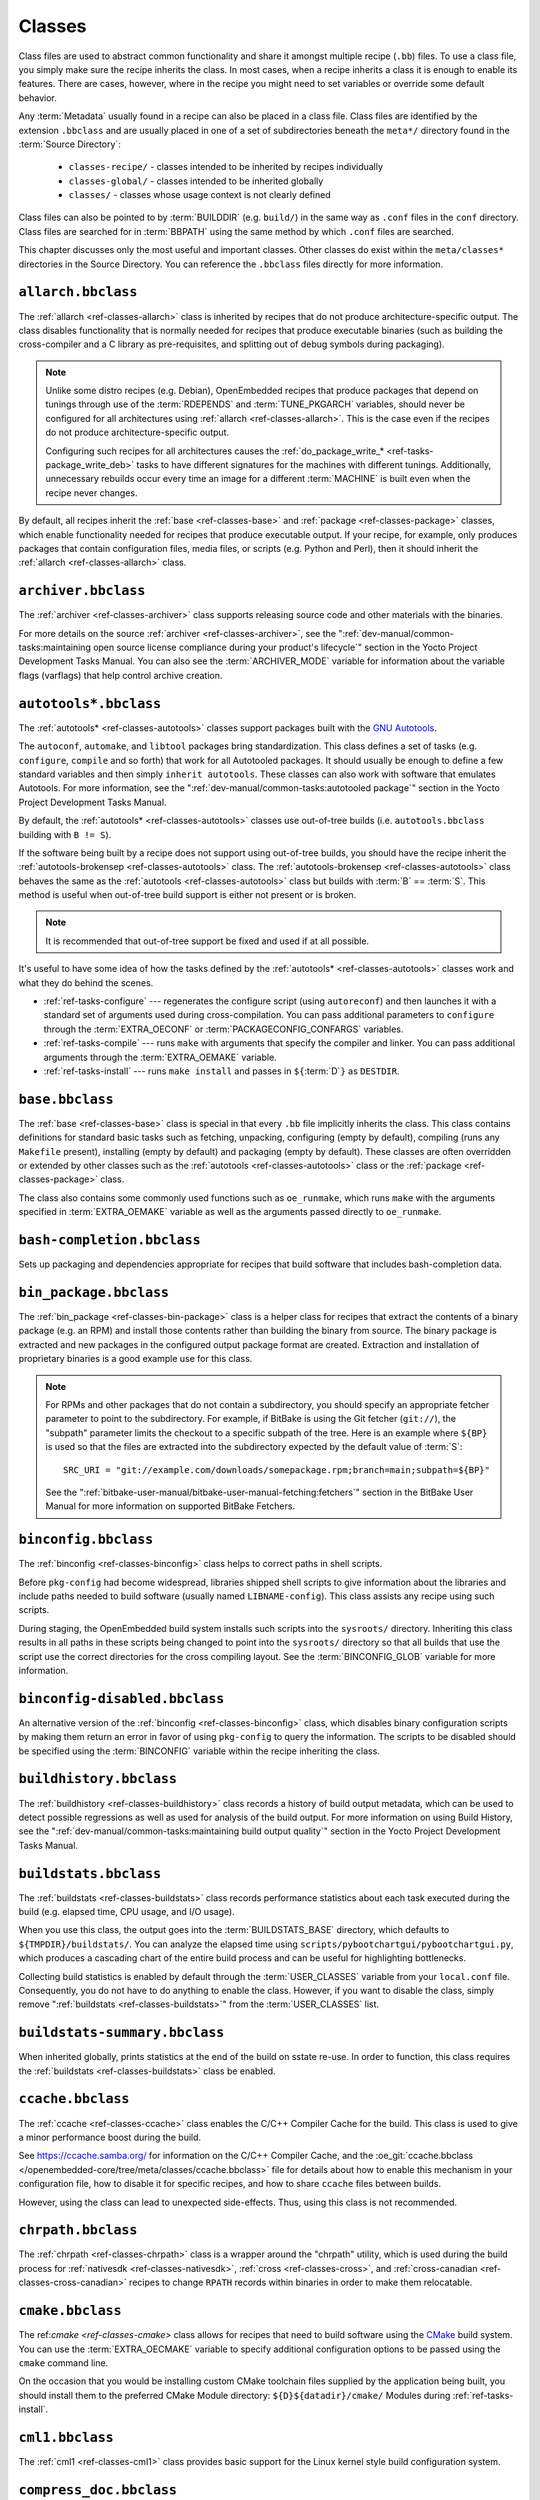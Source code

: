 .. SPDX-License-Identifier: CC-BY-SA-2.0-UK

*******
Classes
*******

Class files are used to abstract common functionality and share it
amongst multiple recipe (``.bb``) files. To use a class file, you simply
make sure the recipe inherits the class. In most cases, when a recipe
inherits a class it is enough to enable its features. There are cases,
however, where in the recipe you might need to set variables or override
some default behavior.

Any :term:`Metadata` usually found in a recipe can also be
placed in a class file. Class files are identified by the extension
``.bbclass`` and are usually placed in one of a set of subdirectories
beneath the ``meta*/`` directory found in the :term:`Source Directory`:

  - ``classes-recipe/`` - classes intended to be inherited by recipes
    individually
  - ``classes-global/`` - classes intended to be inherited globally
  - ``classes/`` - classes whose usage context is not clearly defined

Class files can also be pointed to by
:term:`BUILDDIR` (e.g. ``build/``) in the same way as
``.conf`` files in the ``conf`` directory. Class files are searched for
in :term:`BBPATH` using the same method by which ``.conf``
files are searched.

This chapter discusses only the most useful and important classes. Other
classes do exist within the ``meta/classes*`` directories in the Source
Directory. You can reference the ``.bbclass`` files directly for more
information.

.. _ref-classes-allarch:

``allarch.bbclass``
===================

The :ref:`allarch <ref-classes-allarch>` class is inherited by recipes that do not produce
architecture-specific output. The class disables functionality that is
normally needed for recipes that produce executable binaries (such as
building the cross-compiler and a C library as pre-requisites, and
splitting out of debug symbols during packaging).

.. note::

   Unlike some distro recipes (e.g. Debian), OpenEmbedded recipes that
   produce packages that depend on tunings through use of the
   :term:`RDEPENDS` and
   :term:`TUNE_PKGARCH` variables, should never be
   configured for all architectures using :ref:`allarch <ref-classes-allarch>`. This is the case
   even if the recipes do not produce architecture-specific output.

   Configuring such recipes for all architectures causes the
   :ref:`do_package_write_* <ref-tasks-package_write_deb>` tasks to
   have different signatures for the machines with different tunings.
   Additionally, unnecessary rebuilds occur every time an image for a
   different :term:`MACHINE` is built even when the recipe never changes.

By default, all recipes inherit the :ref:`base <ref-classes-base>` and
:ref:`package <ref-classes-package>` classes, which enable
functionality needed for recipes that produce executable output. If your
recipe, for example, only produces packages that contain configuration
files, media files, or scripts (e.g. Python and Perl), then it should
inherit the :ref:`allarch <ref-classes-allarch>` class.

.. _ref-classes-archiver:

``archiver.bbclass``
====================

The :ref:`archiver <ref-classes-archiver>` class supports releasing source code and other
materials with the binaries.

For more details on the source :ref:`archiver <ref-classes-archiver>`, see the
":ref:`dev-manual/common-tasks:maintaining open source license compliance during your product's lifecycle`"
section in the Yocto Project Development Tasks Manual. You can also see
the :term:`ARCHIVER_MODE` variable for information
about the variable flags (varflags) that help control archive creation.

.. _ref-classes-autotools:

``autotools*.bbclass``
======================

The :ref:`autotools* <ref-classes-autotools>` classes support packages built with the
`GNU Autotools <https://en.wikipedia.org/wiki/GNU_Autotools>`__.

The ``autoconf``, ``automake``, and ``libtool`` packages bring
standardization. This class defines a set of tasks (e.g. ``configure``,
``compile`` and so forth) that work for all Autotooled packages. It
should usually be enough to define a few standard variables and then
simply ``inherit autotools``. These classes can also work with software
that emulates Autotools. For more information, see the
":ref:`dev-manual/common-tasks:autotooled package`" section
in the Yocto Project Development Tasks Manual.

By default, the :ref:`autotools* <ref-classes-autotools>` classes use out-of-tree builds (i.e.
``autotools.bbclass`` building with ``B != S``).

If the software being built by a recipe does not support using
out-of-tree builds, you should have the recipe inherit the
:ref:`autotools-brokensep <ref-classes-autotools>` class. The :ref:`autotools-brokensep <ref-classes-autotools>` class behaves
the same as the :ref:`autotools <ref-classes-autotools>` class but builds with :term:`B`
== :term:`S`. This method is useful when out-of-tree build
support is either not present or is broken.

.. note::

   It is recommended that out-of-tree support be fixed and used if at
   all possible.

It's useful to have some idea of how the tasks defined by the
:ref:`autotools* <ref-classes-autotools>` classes work and what they do behind the scenes.

-  :ref:`ref-tasks-configure` --- regenerates the
   configure script (using ``autoreconf``) and then launches it with a
   standard set of arguments used during cross-compilation. You can pass
   additional parameters to ``configure`` through the :term:`EXTRA_OECONF`
   or :term:`PACKAGECONFIG_CONFARGS`
   variables.

-  :ref:`ref-tasks-compile` --- runs ``make`` with
   arguments that specify the compiler and linker. You can pass
   additional arguments through the :term:`EXTRA_OEMAKE` variable.

-  :ref:`ref-tasks-install` --- runs ``make install`` and
   passes in ``${``\ :term:`D`\ ``}`` as ``DESTDIR``.

.. _ref-classes-base:

``base.bbclass``
================

The :ref:`base <ref-classes-base>` class is special in that every ``.bb`` file implicitly
inherits the class. This class contains definitions for standard basic
tasks such as fetching, unpacking, configuring (empty by default),
compiling (runs any ``Makefile`` present), installing (empty by default)
and packaging (empty by default). These classes are often overridden or
extended by other classes such as the
:ref:`autotools <ref-classes-autotools>` class or the
:ref:`package <ref-classes-package>` class.

The class also contains some commonly used functions such as
``oe_runmake``, which runs ``make`` with the arguments specified in
:term:`EXTRA_OEMAKE` variable as well as the
arguments passed directly to ``oe_runmake``.

.. _ref-classes-bash-completion:

``bash-completion.bbclass``
===========================

Sets up packaging and dependencies appropriate for recipes that build
software that includes bash-completion data.

.. _ref-classes-bin-package:

``bin_package.bbclass``
=======================

The :ref:`bin_package <ref-classes-bin-package>` class is a helper class for recipes that extract the
contents of a binary package (e.g. an RPM) and install those contents
rather than building the binary from source. The binary package is
extracted and new packages in the configured output package format are
created. Extraction and installation of proprietary binaries is a good
example use for this class.

.. note::

   For RPMs and other packages that do not contain a subdirectory, you
   should specify an appropriate fetcher parameter to point to the
   subdirectory. For example, if BitBake is using the Git fetcher (``git://``),
   the "subpath" parameter limits the checkout to a specific subpath
   of the tree. Here is an example where ``${BP}`` is used so that the files
   are extracted into the subdirectory expected by the default value of
   :term:`S`::

      SRC_URI = "git://example.com/downloads/somepackage.rpm;branch=main;subpath=${BP}"

   See the ":ref:`bitbake-user-manual/bitbake-user-manual-fetching:fetchers`" section in the BitBake User Manual for
   more information on supported BitBake Fetchers.

.. _ref-classes-binconfig:

``binconfig.bbclass``
=====================

The :ref:`binconfig <ref-classes-binconfig>` class helps to correct paths in shell scripts.

Before ``pkg-config`` had become widespread, libraries shipped shell
scripts to give information about the libraries and include paths needed
to build software (usually named ``LIBNAME-config``). This class assists
any recipe using such scripts.

During staging, the OpenEmbedded build system installs such scripts into
the ``sysroots/`` directory. Inheriting this class results in all paths
in these scripts being changed to point into the ``sysroots/`` directory
so that all builds that use the script use the correct directories for
the cross compiling layout. See the
:term:`BINCONFIG_GLOB` variable for more
information.

.. _ref-classes-binconfig-disabled:

``binconfig-disabled.bbclass``
==============================

An alternative version of the :ref:`binconfig <ref-classes-binconfig>`
class, which disables binary configuration scripts by making them return
an error in favor of using ``pkg-config`` to query the information. The
scripts to be disabled should be specified using the
:term:`BINCONFIG` variable within the recipe inheriting
the class.

.. _ref-classes-buildhistory:

``buildhistory.bbclass``
========================

The :ref:`buildhistory <ref-classes-buildhistory>` class records a history of build output metadata,
which can be used to detect possible regressions as well as used for
analysis of the build output. For more information on using Build
History, see the
":ref:`dev-manual/common-tasks:maintaining build output quality`"
section in the Yocto Project Development Tasks Manual.

.. _ref-classes-buildstats:

``buildstats.bbclass``
======================

The :ref:`buildstats <ref-classes-buildstats>` class records performance statistics about each task
executed during the build (e.g. elapsed time, CPU usage, and I/O usage).

When you use this class, the output goes into the
:term:`BUILDSTATS_BASE` directory, which defaults
to ``${TMPDIR}/buildstats/``. You can analyze the elapsed time using
``scripts/pybootchartgui/pybootchartgui.py``, which produces a cascading
chart of the entire build process and can be useful for highlighting
bottlenecks.

Collecting build statistics is enabled by default through the
:term:`USER_CLASSES` variable from your
``local.conf`` file. Consequently, you do not have to do anything to
enable the class. However, if you want to disable the class, simply
remove ":ref:`buildstats <ref-classes-buildstats>`" from the :term:`USER_CLASSES` list.

.. _ref-classes-buildstats-summary:

``buildstats-summary.bbclass``
==============================

When inherited globally, prints statistics at the end of the build on
sstate re-use. In order to function, this class requires the
:ref:`buildstats <ref-classes-buildstats>` class be enabled.

.. _ref-classes-ccache:

``ccache.bbclass``
==================

The :ref:`ccache <ref-classes-ccache>` class enables the C/C++ Compiler Cache for the build.
This class is used to give a minor performance boost during the build.

See https://ccache.samba.org/ for information on the C/C++ Compiler
Cache, and the :oe_git:`ccache.bbclass </openembedded-core/tree/meta/classes/ccache.bbclass>`
file for details about how to enable this mechanism in your configuration
file, how to disable it for specific recipes, and how to share ``ccache``
files between builds.

However, using the class can lead to unexpected side-effects. Thus, using
this class is not recommended.

.. _ref-classes-chrpath:

``chrpath.bbclass``
===================

The :ref:`chrpath <ref-classes-chrpath>` class is a wrapper around the "chrpath" utility, which
is used during the build process for :ref:`nativesdk <ref-classes-nativesdk>`, :ref:`cross <ref-classes-cross>`, and
:ref:`cross-canadian <ref-classes-cross-canadian>` recipes to change ``RPATH`` records within binaries
in order to make them relocatable.

.. _ref-classes-cmake:

``cmake.bbclass``
=================

The ref:`cmake <ref-classes-cmake>` class allows for recipes that need to build software using
the `CMake <https://cmake.org/overview/>`__ build system. You can use
the :term:`EXTRA_OECMAKE` variable to specify
additional configuration options to be passed using the ``cmake``
command line.

On the occasion that you would be installing custom CMake toolchain
files supplied by the application being built, you should install them
to the preferred CMake Module directory: ``${D}${datadir}/cmake/``
Modules during
:ref:`ref-tasks-install`.

.. _ref-classes-cml1:

``cml1.bbclass``
================

The :ref:`cml1 <ref-classes-cml1>` class provides basic support for the Linux kernel style
build configuration system.

.. _ref-classes-compress_doc:

``compress_doc.bbclass``
========================

Enables compression for man pages and info pages. This class is intended
to be inherited globally. The default compression mechanism is gz (gzip)
but you can select an alternative mechanism by setting the
:term:`DOC_COMPRESS` variable.

.. _ref-classes-copyleft_compliance:

``copyleft_compliance.bbclass``
===============================

The :ref:`copyleft_compliance <ref-classes-copyleft_compliance>` class preserves source code for the purposes
of license compliance. This class is an alternative to the :ref:`archiver <ref-classes-archiver>`
class and is still used by some users even though it has been deprecated
in favor of the :ref:`archiver <ref-classes-archiver>` class.

.. _ref-classes-copyleft_filter:

``copyleft_filter.bbclass``
===========================

A class used by the :ref:`archiver <ref-classes-archiver>` and
:ref:`copyleft_compliance <ref-classes-copyleft_compliance>` classes
for filtering licenses. The ``copyleft_filter`` class is an internal
class and is not intended to be used directly.

.. _ref-classes-core-image:

``core-image.bbclass``
======================

The :ref:`core-image <ref-classes-core-image>` class provides common definitions for the
``core-image-*`` image recipes, such as support for additional
:term:`IMAGE_FEATURES`.

.. _ref-classes-cpan:

``cpan*.bbclass``
=================

The :ref:`cpan* <ref-classes-cpan>` classes support Perl modules.

Recipes for Perl modules are simple. These recipes usually only need to
point to the source's archive and then inherit the proper class file.
Building is split into two methods depending on which method the module
authors used.

-  Modules that use old ``Makefile.PL``-based build system require
   ``cpan.bbclass`` in their recipes.

-  Modules that use ``Build.PL``-based build system require using
   ``cpan_build.bbclass`` in their recipes.

Both build methods inherit the :ref:`cpan-base <ref-classes-cpan>` class for basic Perl
support.

.. _ref-classes-create-spdx:

``create-spdx.bbclass``
=======================

The :ref:`create-spdx <ref-classes-create-spdx>` class provides support for
automatically creating :term:`SPDX` :term:`SBOM` documents based upon image
and SDK contents.

This class is meant to be inherited globally from a configuration file::

   INHERIT += "create-spdx"

The toplevel :term:`SPDX` output file is generated in JSON format as a
``IMAGE-MACHINE.spdx.json`` file in ``tmp/deploy/images/MACHINE/`` inside the
:term:`Build Directory`. There are other related files in the same directory,
as well as in ``tmp/deploy/spdx``.

The exact behaviour of this class, and the amount of output can be controlled
by the :term:`SPDX_PRETTY`, :term:`SPDX_ARCHIVE_PACKAGED`,
:term:`SPDX_ARCHIVE_SOURCES` and :term:`SPDX_INCLUDE_SOURCES` variables.

See the description of these variables and the
":ref:`dev-manual/common-tasks:creating a software bill of materials`"
section in the Yocto Project Development Manual for more details.

.. _ref-classes-cross:

``cross.bbclass``
=================

The :ref:`cross <ref-classes-cross>` class provides support for the recipes that build the
cross-compilation tools.

.. _ref-classes-cross-canadian:

``cross-canadian.bbclass``
==========================

The :ref:`cross-canadian <ref-classes-cross-canadian>` class provides support for the recipes that build
the Canadian Cross-compilation tools for SDKs. See the
":ref:`overview-manual/concepts:cross-development toolchain generation`"
section in the Yocto Project Overview and Concepts Manual for more
discussion on these cross-compilation tools.

.. _ref-classes-crosssdk:

``crosssdk.bbclass``
====================

The :ref:`crosssdk <ref-classes-crosssdk>` class provides support for the recipes that build the
cross-compilation tools used for building SDKs. See the
":ref:`overview-manual/concepts:cross-development toolchain generation`"
section in the Yocto Project Overview and Concepts Manual for more
discussion on these cross-compilation tools.

.. _ref-classes-cve-check:

``cve-check.bbclass``
=====================

The :ref:`cve-check <ref-classes-cve-check>` class looks for known CVEs (Common Vulnerabilities
and Exposures) while building an image. This class is meant to be
inherited globally from a configuration file::

   INHERIT += "cve-check"

You can also look for vulnerabilities in specific packages by passing
``-c cve_check`` to BitBake. You will find details in the
":ref:`dev-manual/common-tasks:checking for vulnerabilities`"
section in the Development Tasks Manual.

.. _ref-classes-debian:

``debian.bbclass``
==================

The :ref:`debian <ref-classes-debian>` class renames output packages so that they follow the
Debian naming policy (i.e. ``glibc`` becomes ``libc6`` and
``glibc-devel`` becomes ``libc6-dev``.) Renaming includes the library
name and version as part of the package name.

If a recipe creates packages for multiple libraries (shared object files
of ``.so`` type), use the :term:`LEAD_SONAME`
variable in the recipe to specify the library on which to apply the
naming scheme.

.. _ref-classes-deploy:

``deploy.bbclass``
==================

The :ref:`deploy <ref-classes-deploy>` class handles deploying files to the
:term:`DEPLOY_DIR_IMAGE` directory. The main
function of this class is to allow the deploy step to be accelerated by
shared state. Recipes that inherit this class should define their own
:ref:`ref-tasks-deploy` function to copy the files to be
deployed to :term:`DEPLOYDIR`, and use ``addtask`` to
add the task at the appropriate place, which is usually after
:ref:`ref-tasks-compile` or
:ref:`ref-tasks-install`. The class then takes care of
staging the files from :term:`DEPLOYDIR` to :term:`DEPLOY_DIR_IMAGE`.

.. _ref-classes-devshell:

``devshell.bbclass``
====================

The :ref:`devshell <ref-classes-devshell>` class adds the :ref:`ref-tasks-devshell` task. Distribution
policy dictates whether to include this class. See the ":ref:`dev-manual/common-tasks:using a development shell`"
section in the Yocto Project Development Tasks Manual for more
information about using :ref:`devshell <ref-classes-devshell>`.

.. _ref-classes-devupstream:

``devupstream.bbclass``
=======================

The :ref:`devupstream <ref-classes-devupstream>` class uses
:term:`BBCLASSEXTEND` to add a variant of the
recipe that fetches from an alternative URI (e.g. Git) instead of a
tarball. Following is an example::

   BBCLASSEXTEND = "devupstream:target"
   SRC_URI:class-devupstream = "git://git.example.com/example;branch=main"
   SRCREV:class-devupstream = "abcd1234"

Adding the above statements to your recipe creates a variant that has
:term:`DEFAULT_PREFERENCE` set to "-1".
Consequently, you need to select the variant of the recipe to use it.
Any development-specific adjustments can be done by using the
``class-devupstream`` override. Here is an example::

   DEPENDS:append:class-devupstream = " gperf-native"
   do_configure:prepend:class-devupstream() {
       touch ${S}/README
   }

The class
currently only supports creating a development variant of the target
recipe, not :ref:`native <ref-classes-native>` or :ref:`nativesdk <ref-classes-nativesdk>` variants.

The :term:`BBCLASSEXTEND` syntax (i.e. ``devupstream:target``) provides
support for :ref:`native <ref-classes-native>` and :ref:`nativesdk <ref-classes-nativesdk>` variants. Consequently, this
functionality can be added in a future release.

Support for other version control systems such as Subversion is limited
due to BitBake's automatic fetch dependencies (e.g.
``subversion-native``).

.. _ref-classes-externalsrc:

``externalsrc.bbclass``
=======================

The :ref:`externalsrc <ref-classes-externalsrc>` class supports building software from source code
that is external to the OpenEmbedded build system. Building software
from an external source tree means that the build system's normal fetch,
unpack, and patch process is not used.

By default, the OpenEmbedded build system uses the :term:`S`
and :term:`B` variables to locate unpacked recipe source code
and to build it, respectively. When your recipe inherits the
:ref:`externalsrc <ref-classes-externalsrc>` class, you use the
:term:`EXTERNALSRC` and
:term:`EXTERNALSRC_BUILD` variables to
ultimately define :term:`S` and :term:`B`.

By default, this class expects the source code to support recipe builds
that use the :term:`B` variable to point to the directory in
which the OpenEmbedded build system places the generated objects built
from the recipes. By default, the :term:`B` directory is set to the
following, which is separate from the source directory (:term:`S`)::

   ${WORKDIR}/${BPN}-{PV}/

See these variables for more information:
:term:`WORKDIR`, :term:`BPN`, and
:term:`PV`,

For more information on the :ref:`externalsrc <ref-classes-externalsrc>` class, see the comments in
``meta/classes/externalsrc.bbclass`` in the :term:`Source Directory`.
For information on how to use the
:ref:`externalsrc <ref-classes-externalsrc>` class, see the
":ref:`dev-manual/common-tasks:building software from an external source`"
section in the Yocto Project Development Tasks Manual.

.. _ref-classes-extrausers:

``extrausers.bbclass``
======================

The :ref:`extrausers <ref-classes-extrausers>` class allows additional user and group configuration
to be applied at the image level. Inheriting this class either globally
or from an image recipe allows additional user and group operations to
be performed using the
:term:`EXTRA_USERS_PARAMS` variable.

.. note::

   The user and group operations added using the
   :ref:`extrausers <ref-classes-extrausers>`
   class are not tied to a specific recipe outside of the recipe for the
   image. Thus, the operations can be performed across the image as a
   whole. Use the
   :ref:`useradd <ref-classes-useradd>`
   class to add user and group configuration to a specific recipe.

Here is an example that uses this class in an image recipe::

   inherit extrausers
   EXTRA_USERS_PARAMS = "\
       useradd -p '' tester; \
       groupadd developers; \
       userdel nobody; \
       groupdel -g video; \
       groupmod -g 1020 developers; \
       usermod -s /bin/sh tester; \
       "

Here is an example that adds two users named "tester-jim" and "tester-sue" and assigns
passwords. First on host, create the (escaped) password hash::

   printf "%q" $(mkpasswd -m sha256crypt tester01)

The resulting hash is set to a variable and used in ``useradd`` command parameters::

   inherit extrausers
   PASSWD = "\$X\$ABC123\$A-Long-Hash"
   EXTRA_USERS_PARAMS = "\
       useradd -p '${PASSWD}' tester-jim; \
       useradd -p '${PASSWD}' tester-sue; \
       "

Finally, here is an example that sets the root password::

   inherit extrausers
   EXTRA_USERS_PARAMS = "\
       usermod -p '${PASSWD}' root; \
       "

.. note::

   From a security perspective, hardcoding a default password is not
   generally a good idea or even legal in some jurisdictions. It is
   recommended that you do not do this if you are building a production
   image.


.. _ref-classes-features_check:

``features_check.bbclass``
=================================

The :ref:`features_check <ref-classes-features_check>` class allows individual recipes to check
for required and conflicting
:term:`DISTRO_FEATURES`, :term:`MACHINE_FEATURES` or :term:`COMBINED_FEATURES`.

This class provides support for the following variables:

- :term:`REQUIRED_DISTRO_FEATURES`
- :term:`CONFLICT_DISTRO_FEATURES`
- :term:`ANY_OF_DISTRO_FEATURES`
- ``REQUIRED_MACHINE_FEATURES``
- ``CONFLICT_MACHINE_FEATURES``
- ``ANY_OF_MACHINE_FEATURES``
- ``REQUIRED_COMBINED_FEATURES``
- ``CONFLICT_COMBINED_FEATURES``
- ``ANY_OF_COMBINED_FEATURES``

If any conditions specified in the recipe using the above
variables are not met, the recipe will be skipped, and if the
build system attempts to build the recipe then an error will be
triggered.

.. _ref-classes-fontcache:

``fontcache.bbclass``
=====================

The :ref:`fontcache <ref-classes-fontcache>` class generates the proper post-install and
post-remove (postinst and postrm) scriptlets for font packages. These
scriptlets call ``fc-cache`` (part of ``Fontconfig``) to add the fonts
to the font information cache. Since the cache files are
architecture-specific, ``fc-cache`` runs using QEMU if the postinst
scriptlets need to be run on the build host during image creation.

If the fonts being installed are in packages other than the main
package, set :term:`FONT_PACKAGES` to specify the
packages containing the fonts.

.. _ref-classes-fs-uuid:

``fs-uuid.bbclass``
===================

The :ref:`fs-uuid <ref-classes-fs-uuid>` class extracts UUID from
``${``\ :term:`ROOTFS`\ ``}``, which must have been built
by the time that this function gets called. The :ref:`fs-uuid <ref-classes-fs-uuid>` class only
works on ``ext`` file systems and depends on ``tune2fs``.

.. _ref-classes-gconf:

``gconf.bbclass``
=================

The :ref:`gconf <ref-classes-gconf>` class provides common functionality for recipes that need
to install GConf schemas. The schemas will be put into a separate
package (``${``\ :term:`PN`\ ``}-gconf``) that is created
automatically when this class is inherited. This package uses the
appropriate post-install and post-remove (postinst/postrm) scriptlets to
register and unregister the schemas in the target image.

.. _ref-classes-gettext:

``gettext.bbclass``
===================

The :ref:`gettext <ref-classes-gettext>` class provides support for building software that uses
the GNU ``gettext`` internationalization and localization system. All
recipes building software that use ``gettext`` should inherit this
class.

.. _ref-classes-github-releases:

``github-releases``
===================

For recipes that fetch release tarballs from github, the :ref:`github-releases <ref-classes-github-releases>`
class sets up a standard way for checking available upstream versions
(to support ``devtool upgrade`` and the Automated Upgrade Helper (AUH)).

To use it, add ":ref:`github-releases <ref-classes-github-releases>`" to the inherit line in the recipe,
and if the default value of :term:`GITHUB_BASE_URI` is not suitable,
then set your own value in the recipe. You should then use ``${GITHUB_BASE_URI}``
in the value you set for :term:`SRC_URI` within the recipe.

.. _ref-classes-gnomebase:

``gnomebase.bbclass``
=====================

The :ref:`gnomebase <ref-classes-gnomebase>` class is the base class for recipes that build
software from the GNOME stack. This class sets
:term:`SRC_URI` to download the source from the GNOME
mirrors as well as extending :term:`FILES` with the typical
GNOME installation paths.

.. _ref-classes-gobject-introspection:

``gobject-introspection.bbclass``
=================================

Provides support for recipes building software that supports GObject
introspection. This functionality is only enabled if the
"gobject-introspection-data" feature is in
:term:`DISTRO_FEATURES` as well as
"qemu-usermode" being in
:term:`MACHINE_FEATURES`.

.. note::

   This functionality is backfilled by default and, if not applicable,
   should be disabled through :term:`DISTRO_FEATURES_BACKFILL_CONSIDERED` or
   :term:`MACHINE_FEATURES_BACKFILL_CONSIDERED`, respectively.

.. _ref-classes-grub-efi:

``grub-efi.bbclass``
====================

The :ref:`grub-efi <ref-classes-grub-efi>` class provides ``grub-efi``-specific functions for
building bootable images.

This class supports several variables:

-  :term:`INITRD`: Indicates list of filesystem images to
   concatenate and use as an initial RAM disk (initrd) (optional).

-  :term:`ROOTFS`: Indicates a filesystem image to include
   as the root filesystem (optional).

-  :term:`GRUB_GFXSERIAL`: Set this to "1" to have
   graphics and serial in the boot menu.

-  :term:`LABELS`: A list of targets for the automatic
   configuration.

-  :term:`APPEND`: An override list of append strings for
   each ``LABEL``.

-  :term:`GRUB_OPTS`: Additional options to add to the
   configuration (optional). Options are delimited using semi-colon
   characters (``;``).

-  :term:`GRUB_TIMEOUT`: Timeout before executing
   the default ``LABEL`` (optional).

.. _ref-classes-gsettings:

``gsettings.bbclass``
=====================

The :ref:`gsettings <ref-classes-gsettings>` class provides common functionality for recipes that
need to install GSettings (glib) schemas. The schemas are assumed to be
part of the main package. Appropriate post-install and post-remove
(postinst/postrm) scriptlets are added to register and unregister the
schemas in the target image.

.. _ref-classes-gtk-doc:

``gtk-doc.bbclass``
===================

The :ref:`gtk-doc <ref-classes-gtk-doc>` class is a helper class to pull in the appropriate
``gtk-doc`` dependencies and disable ``gtk-doc``.

.. _ref-classes-gtk-icon-cache:

``gtk-icon-cache.bbclass``
==========================

The :ref:`gtk-icon-cache <ref-classes-gtk-icon-cache>` class generates the proper post-install and
post-remove (postinst/postrm) scriptlets for packages that use GTK+ and
install icons. These scriptlets call ``gtk-update-icon-cache`` to add
the fonts to GTK+'s icon cache. Since the cache files are
architecture-specific, ``gtk-update-icon-cache`` is run using QEMU if
the postinst scriptlets need to be run on the build host during image
creation.

.. _ref-classes-gtk-immodules-cache:

``gtk-immodules-cache.bbclass``
===============================

The :ref:`gtk-immodules-cache <ref-classes-gtk-immodules-cache>` class generates the proper post-install and
post-remove (postinst/postrm) scriptlets for packages that install GTK+
input method modules for virtual keyboards. These scriptlets call
``gtk-update-icon-cache`` to add the input method modules to the cache.
Since the cache files are architecture-specific,
``gtk-update-icon-cache`` is run using QEMU if the postinst scriptlets
need to be run on the build host during image creation.

If the input method modules being installed are in packages other than
the main package, set
:term:`GTKIMMODULES_PACKAGES` to specify
the packages containing the modules.

.. _ref-classes-gzipnative:

``gzipnative.bbclass``
======================

The :ref:`gzipnative <ref-classes-gzipnative>` class enables the use of different native versions of
``gzip`` and ``pigz`` rather than the versions of these tools from the
build host.

.. _ref-classes-icecc:

``icecc.bbclass``
=================

The :ref:`icecc <ref-classes-icecc>` class supports
`Icecream <https://github.com/icecc/icecream>`__, which facilitates
taking compile jobs and distributing them among remote machines.

The class stages directories with symlinks from ``gcc`` and ``g++`` to
``icecc``, for both native and cross compilers. Depending on each
configure or compile, the OpenEmbedded build system adds the directories
at the head of the ``PATH`` list and then sets the ``ICECC_CXX`` and
``ICECC_CC`` variables, which are the paths to the ``g++`` and ``gcc``
compilers, respectively.

For the cross compiler, the class creates a ``tar.gz`` file that
contains the Yocto Project toolchain and sets ``ICECC_VERSION``, which
is the version of the cross-compiler used in the cross-development
toolchain, accordingly.

The class handles all three different compile stages (i.e native,
cross-kernel and target) and creates the necessary environment
``tar.gz`` file to be used by the remote machines. The class also
supports SDK generation.

If :term:`ICECC_PATH` is not set in your
``local.conf`` file, then the class tries to locate the ``icecc`` binary
using ``which``. If :term:`ICECC_ENV_EXEC` is set
in your ``local.conf`` file, the variable should point to the
``icecc-create-env`` script provided by the user. If you do not point to
a user-provided script, the build system uses the default script
provided by the recipe :oe_git:`icecc-create-env_0.1.bb
</openembedded-core/tree/meta/recipes-devtools/icecc-create-env/icecc-create-env_0.1.bb>`.

.. note::

   This script is a modified version and not the one that comes with
   ``icecream``.

If you do not want the Icecream distributed compile support to apply to
specific recipes or classes, you can ask them to be ignored by Icecream
by listing the recipes and classes using the
:term:`ICECC_RECIPE_DISABLE` and
:term:`ICECC_CLASS_DISABLE` variables,
respectively, in your ``local.conf`` file. Doing so causes the
OpenEmbedded build system to handle these compilations locally.

Additionally, you can list recipes using the
:term:`ICECC_RECIPE_ENABLE` variable in
your ``local.conf`` file to force ``icecc`` to be enabled for recipes
using an empty :term:`PARALLEL_MAKE` variable.

Inheriting the :ref:`icecc <ref-classes-icecc>` class changes all sstate signatures.
Consequently, if a development team has a dedicated build system that
populates :term:`SSTATE_MIRRORS` and they want to
reuse sstate from :term:`SSTATE_MIRRORS`, then all developers and the build
system need to either inherit the :ref:`icecc <ref-classes-icecc>` class or nobody should.

At the distribution level, you can inherit the :ref:`icecc <ref-classes-icecc>` class to be
sure that all builders start with the same sstate signatures. After
inheriting the class, you can then disable the feature by setting the
:term:`ICECC_DISABLED` variable to "1" as follows::

   INHERIT_DISTRO:append = " icecc"
   ICECC_DISABLED ??= "1"

This practice
makes sure everyone is using the same signatures but also requires
individuals that do want to use Icecream to enable the feature
individually as follows in your ``local.conf`` file::

   ICECC_DISABLED = ""

.. _ref-classes-image:

``image.bbclass``
=================

The :ref:`image <ref-classes-image>` class helps support creating images in different formats.
First, the root filesystem is created from packages using one of the
``rootfs*.bbclass`` files (depending on the package format used) and
then one or more image files are created.

-  The :term:`IMAGE_FSTYPES` variable controls the types of images to
   generate.

-  The :term:`IMAGE_INSTALL` variable controls the list of packages to
   install into the image.

For information on customizing images, see the
":ref:`dev-manual/common-tasks:customizing images`" section
in the Yocto Project Development Tasks Manual. For information on how
images are created, see the
":ref:`overview-manual/concepts:images`" section in the
Yocto Project Overview and Concepts Manual.

.. _ref-classes-image-buildinfo:

``image-buildinfo.bbclass``
===========================

The :ref:`image-buildinfo <ref-classes-image-buildinfo>` class writes a plain text file containing
build information to the target filesystem at ``${sysconfdir}/buildinfo``
by default (as specified by :term:`IMAGE_BUILDINFO_FILE`.
This can be useful for manually determining the origin of any given
image. It writes out two sections:

1. `Build Configuration`: a list of variables and their values (specified
   by :term:`IMAGE_BUILDINFO_VARS`, which defaults to :term:`DISTRO` and
   :term:`DISTRO_VERSION`)

2. `Layer Revisions`: the revisions of all of the layers used in the
   build.

Additionally, when building an SDK it will write the same contents
to ``/buildinfo`` by default (as specified by
:term:`SDK_BUILDINFO_FILE`).

.. _ref-classes-image_types:

``image_types.bbclass``
=======================

The :ref:`image_types <ref-classes-image_types>` class defines all of the standard image output types
that you can enable through the
:term:`IMAGE_FSTYPES` variable. You can use this
class as a reference on how to add support for custom image output
types.

By default, the :ref:`image <ref-classes-image>` class automatically
enables the :ref:`image_types <ref-classes-image_types>` class. The :ref:`image <ref-classes-image>` class uses the
``IMGCLASSES`` variable as follows::

   IMGCLASSES = "rootfs_${IMAGE_PKGTYPE} image_types ${IMAGE_CLASSES}"
   IMGCLASSES += "${@['populate_sdk_base', 'populate_sdk_ext']['linux' in d.getVar("SDK_OS")]}"
   IMGCLASSES += "${@bb.utils.contains_any('IMAGE_FSTYPES', 'live iso hddimg', 'image-live', '', d)}"
   IMGCLASSES += "${@bb.utils.contains('IMAGE_FSTYPES', 'container', 'image-container', '', d)}"
   IMGCLASSES += "image_types_wic"
   IMGCLASSES += "rootfs-postcommands"
   IMGCLASSES += "image-postinst-intercepts"
   inherit ${IMGCLASSES}

The :ref:`image_types <ref-classes-image_types>` class also handles conversion and compression of images.

.. note::

   To build a VMware VMDK image, you need to add "wic.vmdk" to
   :term:`IMAGE_FSTYPES`. This would also be similar for Virtual Box Virtual Disk
   Image ("vdi") and QEMU Copy On Write Version 2 ("qcow2") images.

.. _ref-classes-image-live:

``image-live.bbclass``
======================

This class controls building "live" (i.e. HDDIMG and ISO) images. Live
images contain syslinux for legacy booting, as well as the bootloader
specified by :term:`EFI_PROVIDER` if
:term:`MACHINE_FEATURES` contains "efi".

Normally, you do not use this class directly. Instead, you add "live" to
:term:`IMAGE_FSTYPES`.

.. _ref-classes-insane:

``insane.bbclass``
==================

The :ref:`insane <ref-classes-insane>` class adds a step to the package generation process so
that output quality assurance checks are generated by the OpenEmbedded
build system. A range of checks are performed that check the build's
output for common problems that show up during runtime. Distribution
policy usually dictates whether to include this class.

You can configure the sanity checks so that specific test failures
either raise a warning or an error message. Typically, failures for new
tests generate a warning. Subsequent failures for the same test would
then generate an error message once the metadata is in a known and good
condition. See the ":doc:`/ref-manual/qa-checks`" Chapter for a list of all the warning
and error messages you might encounter using a default configuration.

Use the :term:`WARN_QA` and
:term:`ERROR_QA` variables to control the behavior of
these checks at the global level (i.e. in your custom distro
configuration). However, to skip one or more checks in recipes, you
should use :term:`INSANE_SKIP`. For example, to skip
the check for symbolic link ``.so`` files in the main package of a
recipe, add the following to the recipe. You need to realize that the
package name override, in this example ``${PN}``, must be used::

   INSANE_SKIP:${PN} += "dev-so"

Please keep in mind that the QA checks
are meant to detect real or potential problems in the packaged
output. So exercise caution when disabling these checks.

Here are the tests you can list with the :term:`WARN_QA` and
:term:`ERROR_QA` variables:

-  ``already-stripped:`` Checks that produced binaries have not
   already been stripped prior to the build system extracting debug
   symbols. It is common for upstream software projects to default to
   stripping debug symbols for output binaries. In order for debugging
   to work on the target using ``-dbg`` packages, this stripping must be
   disabled.

-  ``arch:`` Checks the Executable and Linkable Format (ELF) type, bit
   size, and endianness of any binaries to ensure they match the target
   architecture. This test fails if any binaries do not match the type
   since there would be an incompatibility. The test could indicate that
   the wrong compiler or compiler options have been used. Sometimes
   software, like bootloaders, might need to bypass this check.

-  ``buildpaths:`` Checks for paths to locations on the build host
   inside the output files. Not only can these leak information about
   the build environment, they also hinder binary reproducibility.

-  ``build-deps:`` Determines if a build-time dependency that is
   specified through :term:`DEPENDS`, explicit
   :term:`RDEPENDS`, or task-level dependencies exists
   to match any runtime dependency. This determination is particularly
   useful to discover where runtime dependencies are detected and added
   during packaging. If no explicit dependency has been specified within
   the metadata, at the packaging stage it is too late to ensure that
   the dependency is built, and thus you can end up with an error when
   the package is installed into the image during the
   :ref:`ref-tasks-rootfs` task because the auto-detected
   dependency was not satisfied. An example of this would be where the
   :ref:`update-rc.d <ref-classes-update-rc.d>` class automatically
   adds a dependency on the ``initscripts-functions`` package to
   packages that install an initscript that refers to
   ``/etc/init.d/functions``. The recipe should really have an explicit
   :term:`RDEPENDS` for the package in question on ``initscripts-functions``
   so that the OpenEmbedded build system is able to ensure that the
   ``initscripts`` recipe is actually built and thus the
   ``initscripts-functions`` package is made available.

-  ``compile-host-path:`` Checks the
   :ref:`ref-tasks-compile` log for indications that
   paths to locations on the build host were used. Using such paths
   might result in host contamination of the build output.

-  ``debug-deps:`` Checks that all packages except ``-dbg`` packages
   do not depend on ``-dbg`` packages, which would cause a packaging
   bug.

-  ``debug-files:`` Checks for ``.debug`` directories in anything but
   the ``-dbg`` package. The debug files should all be in the ``-dbg``
   package. Thus, anything packaged elsewhere is incorrect packaging.

-  ``dep-cmp:`` Checks for invalid version comparison statements in
   runtime dependency relationships between packages (i.e. in
   :term:`RDEPENDS`,
   :term:`RRECOMMENDS`,
   :term:`RSUGGESTS`,
   :term:`RPROVIDES`,
   :term:`RREPLACES`, and
   :term:`RCONFLICTS` variable values). Any invalid
   comparisons might trigger failures or undesirable behavior when
   passed to the package manager.

-  ``desktop:`` Runs the ``desktop-file-validate`` program against any
   ``.desktop`` files to validate their contents against the
   specification for ``.desktop`` files.

-  ``dev-deps:`` Checks that all packages except ``-dev`` or
   ``-staticdev`` packages do not depend on ``-dev`` packages, which
   would be a packaging bug.

-  ``dev-so:`` Checks that the ``.so`` symbolic links are in the
   ``-dev`` package and not in any of the other packages. In general,
   these symlinks are only useful for development purposes. Thus, the
   ``-dev`` package is the correct location for them. In very rare
   cases, such as dynamically loaded modules, these symlinks
   are needed instead in the main package.

-  ``empty-dirs:`` Checks that packages are not installing files to
   directories that are normally expected to be empty (such as ``/tmp``)
   The list of directories that are checked is specified by the
   :term:`QA_EMPTY_DIRS` variable.

-  ``file-rdeps:`` Checks that file-level dependencies identified by
   the OpenEmbedded build system at packaging time are satisfied. For
   example, a shell script might start with the line ``#!/bin/bash``.
   This line would translate to a file dependency on ``/bin/bash``. Of
   the three package managers that the OpenEmbedded build system
   supports, only RPM directly handles file-level dependencies,
   resolving them automatically to packages providing the files.
   However, the lack of that functionality in the other two package
   managers does not mean the dependencies do not still need resolving.
   This QA check attempts to ensure that explicitly declared
   :term:`RDEPENDS` exist to handle any file-level
   dependency detected in packaged files.

-  ``files-invalid:`` Checks for :term:`FILES` variable
   values that contain "//", which is invalid.

-  ``host-user-contaminated:`` Checks that no package produced by the
   recipe contains any files outside of ``/home`` with a user or group
   ID that matches the user running BitBake. A match usually indicates
   that the files are being installed with an incorrect UID/GID, since
   target IDs are independent from host IDs. For additional information,
   see the section describing the
   :ref:`ref-tasks-install` task.

-  ``incompatible-license:`` Report when packages are excluded from
   being created due to being marked with a license that is in
   :term:`INCOMPATIBLE_LICENSE`.

-  ``install-host-path:`` Checks the
   :ref:`ref-tasks-install` log for indications that
   paths to locations on the build host were used. Using such paths
   might result in host contamination of the build output.

-  ``installed-vs-shipped:`` Reports when files have been installed
   within :ref:`ref-tasks-install` but have not been included in any package by
   way of the :term:`FILES` variable. Files that do not
   appear in any package cannot be present in an image later on in the
   build process. Ideally, all installed files should be packaged or not
   installed at all. These files can be deleted at the end of
   :ref:`ref-tasks-install` if the files are not needed in any package.

-  ``invalid-chars:`` Checks that the recipe metadata variables
   :term:`DESCRIPTION`,
   :term:`SUMMARY`, :term:`LICENSE`, and
   :term:`SECTION` do not contain non-UTF-8 characters.
   Some package managers do not support such characters.

-  ``invalid-packageconfig:`` Checks that no undefined features are
   being added to :term:`PACKAGECONFIG`. For
   example, any name "foo" for which the following form does not exist::

      PACKAGECONFIG[foo] = "..."

-  ``la:`` Checks ``.la`` files for any :term:`TMPDIR` paths. Any ``.la``
   file containing these paths is incorrect since ``libtool`` adds the
   correct sysroot prefix when using the files automatically itself.

-  ``ldflags:`` Ensures that the binaries were linked with the
   :term:`LDFLAGS` options provided by the build system.
   If this test fails, check that the :term:`LDFLAGS` variable is being
   passed to the linker command.

-  ``libdir:`` Checks for libraries being installed into incorrect
   (possibly hardcoded) installation paths. For example, this test will
   catch recipes that install ``/lib/bar.so`` when ``${base_libdir}`` is
   "lib32". Another example is when recipes install
   ``/usr/lib64/foo.so`` when ``${libdir}`` is "/usr/lib".

-  ``libexec:`` Checks if a package contains files in
   ``/usr/libexec``. This check is not performed if the ``libexecdir``
   variable has been set explicitly to ``/usr/libexec``.

-  ``packages-list:`` Checks for the same package being listed
   multiple times through the :term:`PACKAGES` variable
   value. Installing the package in this manner can cause errors during
   packaging.

-  ``perm-config:`` Reports lines in ``fs-perms.txt`` that have an
   invalid format.

-  ``perm-line:`` Reports lines in ``fs-perms.txt`` that have an
   invalid format.

-  ``perm-link:`` Reports lines in ``fs-perms.txt`` that specify
   'link' where the specified target already exists.

-  ``perms:`` Currently, this check is unused but reserved.

-  ``pkgconfig:`` Checks ``.pc`` files for any
   :term:`TMPDIR`/:term:`WORKDIR` paths.
   Any ``.pc`` file containing these paths is incorrect since
   ``pkg-config`` itself adds the correct sysroot prefix when the files
   are accessed.

-  ``pkgname:`` Checks that all packages in
   :term:`PACKAGES` have names that do not contain
   invalid characters (i.e. characters other than 0-9, a-z, ., +, and
   -).

-  ``pkgv-undefined:`` Checks to see if the :term:`PKGV` variable is
   undefined during :ref:`ref-tasks-package`.

-  ``pkgvarcheck:`` Checks through the variables
   :term:`RDEPENDS`,
   :term:`RRECOMMENDS`,
   :term:`RSUGGESTS`,
   :term:`RCONFLICTS`,
   :term:`RPROVIDES`,
   :term:`RREPLACES`, :term:`FILES`,
   :term:`ALLOW_EMPTY`, ``pkg_preinst``,
   ``pkg_postinst``, ``pkg_prerm`` and ``pkg_postrm``, and reports if
   there are variable sets that are not package-specific. Using these
   variables without a package suffix is bad practice, and might
   unnecessarily complicate dependencies of other packages within the
   same recipe or have other unintended consequences.

-  ``pn-overrides:`` Checks that a recipe does not have a name
   (:term:`PN`) value that appears in
   :term:`OVERRIDES`. If a recipe is named such that
   its :term:`PN` value matches something already in :term:`OVERRIDES` (e.g.
   :term:`PN` happens to be the same as :term:`MACHINE` or
   :term:`DISTRO`), it can have unexpected consequences.
   For example, assignments such as ``FILES:${PN} = "xyz"`` effectively
   turn into ``FILES = "xyz"``.

-  ``rpaths:`` Checks for rpaths in the binaries that contain build
   system paths such as :term:`TMPDIR`. If this test fails, bad ``-rpath``
   options are being passed to the linker commands and your binaries
   have potential security issues.

-  ``split-strip:`` Reports that splitting or stripping debug symbols
   from binaries has failed.

-  ``staticdev:`` Checks for static library files (``*.a``) in
   non-``staticdev`` packages.

-  ``symlink-to-sysroot:`` Checks for symlinks in packages that point
   into :term:`TMPDIR` on the host. Such symlinks will
   work on the host, but are clearly invalid when running on the target.

-  ``textrel:`` Checks for ELF binaries that contain relocations in
   their ``.text`` sections, which can result in a performance impact at
   runtime. See the explanation for the ``ELF binary`` message in
   ":doc:`/ref-manual/qa-checks`" for more information regarding runtime performance
   issues.

-  ``unlisted-pkg-lics:`` Checks that all declared licenses applying
   for a package are also declared on the recipe level (i.e. any license
   in ``LICENSE:*`` should appear in :term:`LICENSE`).

-  ``useless-rpaths:`` Checks for dynamic library load paths (rpaths)
   in the binaries that by default on a standard system are searched by
   the linker (e.g. ``/lib`` and ``/usr/lib``). While these paths will
   not cause any breakage, they do waste space and are unnecessary.

-  ``var-undefined:`` Reports when variables fundamental to packaging
   (i.e. :term:`WORKDIR`,
   :term:`DEPLOY_DIR`, :term:`D`,
   :term:`PN`, and :term:`PKGD`) are undefined
   during :ref:`ref-tasks-package`.

-  ``version-going-backwards:`` If Build History is enabled, reports
   when a package being written out has a lower version than the
   previously written package under the same name. If you are placing
   output packages into a feed and upgrading packages on a target system
   using that feed, the version of a package going backwards can result
   in the target system not correctly upgrading to the "new" version of
   the package.

   .. note::

      This is only relevant when you are using runtime package management
      on your target system.

-  ``xorg-driver-abi:`` Checks that all packages containing Xorg
   drivers have ABI dependencies. The ``xserver-xorg`` recipe provides
   driver ABI names. All drivers should depend on the ABI versions that
   they have been built against. Driver recipes that include
   ``xorg-driver-input.inc`` or ``xorg-driver-video.inc`` will
   automatically get these versions. Consequently, you should only need
   to explicitly add dependencies to binary driver recipes.

.. _ref-classes-insserv:

``insserv.bbclass``
===================

The :ref:`insserv <ref-classes-insserv>` class uses the ``insserv`` utility to update the order
of symbolic links in ``/etc/rc?.d/`` within an image based on
dependencies specified by LSB headers in the ``init.d`` scripts
themselves.

.. _ref-classes-kernel:

``kernel.bbclass``
==================

The :ref:`kernel <ref-classes-kernel>` class handles building Linux kernels. The class contains
code to build all kernel trees. All needed headers are staged into the
:term:`STAGING_KERNEL_DIR` directory to allow out-of-tree module builds
using the :ref:`module <ref-classes-module>` class.

This means that each built kernel module is packaged separately and
inter-module dependencies are created by parsing the ``modinfo`` output.
If all modules are required, then installing the ``kernel-modules``
package installs all packages with modules and various other kernel
packages such as ``kernel-vmlinux``.

The :ref:`kernel <ref-classes-kernel>` class contains logic that allows you to embed an initial
RAM filesystem (:term:`Initramfs`) image when you build the kernel image. For
information on how to build an :term:`Initramfs`, see the
":ref:`dev-manual/common-tasks:building an initial ram filesystem (Initramfs) image`" section in
the Yocto Project Development Tasks Manual.

Various other classes are used by the :ref:`kernel <ref-classes-kernel>` and :ref:`module <ref-classes-module>` classes
internally including the :ref:`kernel-arch <ref-classes-kernel-arch>`,
:ref:`module-base <ref-classes-module-base>`, and
:ref:`linux-kernel-base <ref-classes-linux-kernel-base>` classes.

.. _ref-classes-kernel-arch:

``kernel-arch.bbclass``
=======================

The :ref:`kernel-arch <ref-classes-kernel-arch>` class sets the ``ARCH`` environment variable for
Linux kernel compilation (including modules).

.. _ref-classes-kernel-devicetree:

``kernel-devicetree.bbclass``
=============================

The :ref:`kernel-devicetree <ref-classes-kernel-devicetree>` class, which is inherited by the
:ref:`kernel <ref-classes-kernel>` class, supports device tree
generation.

.. _ref-classes-kernel-fitimage:

``kernel-fitimage.bbclass``
===========================

The :ref:`kernel-fitimage <ref-classes-kernel-fitimage>` class provides support to pack a kernel image,
device trees, a U-boot script, a Initramfs bundle and a RAM disk
into a single FIT image. In theory, a FIT image can support any number
of kernels, U-boot scripts, Initramfs bundles, RAM disks and device-trees.
However, :ref:`kernel-fitimage <ref-classes-kernel-fitimage>` currently only supports
limited usecases: just one kernel image, an optional U-boot script,
an optional Initramfs bundle, an optional RAM disk, and any number of
device tree.

To create a FIT image, it is required that :term:`KERNEL_CLASSES`
is set to include "kernel-fitimage" and :term:`KERNEL_IMAGETYPE`
is set to "fitImage".

The options for the device tree compiler passed to ``mkimage -D``
when creating the FIT image are specified using the
:term:`UBOOT_MKIMAGE_DTCOPTS` variable.

Only a single kernel can be added to the FIT image created by
:ref:`kernel-fitimage <ref-classes-kernel-fitimage>` and the kernel image in FIT is mandatory. The
address where the kernel image is to be loaded by U-Boot is
specified by :term:`UBOOT_LOADADDRESS` and the entrypoint by
:term:`UBOOT_ENTRYPOINT`.

Multiple device trees can be added to the FIT image created by
:ref:`kernel-fitimage <ref-classes-kernel-fitimage>` and the device tree is optional.
The address where the device tree is to be loaded by U-Boot is
specified by :term:`UBOOT_DTBO_LOADADDRESS` for device tree overlays
and by :term:`UBOOT_DTB_LOADADDRESS` for device tree binaries.

Only a single RAM disk can be added to the FIT image created by
:ref:`kernel-fitimage <ref-classes-kernel-fitimage>` and the RAM disk in FIT is optional.
The address where the RAM disk image is to be loaded by U-Boot
is specified by :term:`UBOOT_RD_LOADADDRESS` and the entrypoint by
:term:`UBOOT_RD_ENTRYPOINT`. The ramdisk is added to FIT image when
:term:`INITRAMFS_IMAGE` is specified and that :term:`INITRAMFS_IMAGE_BUNDLE`
is set to 0.

Only a single Initramfs bundle can be added to the FIT image created by
:ref:`kernel-fitimage <ref-classes-kernel-fitimage>` and the Initramfs bundle in FIT is optional.
In case of Initramfs, the kernel is configured to be bundled with the root filesystem
in the same binary (example: zImage-initramfs-:term:`MACHINE`.bin).
When the kernel is copied to RAM and executed, it unpacks the Initramfs root filesystem.
The Initramfs bundle can be enabled when :term:`INITRAMFS_IMAGE`
is specified and that :term:`INITRAMFS_IMAGE_BUNDLE` is set to 1.
The address where the Initramfs bundle is to be loaded by U-boot is specified
by :term:`UBOOT_LOADADDRESS` and the entrypoint by :term:`UBOOT_ENTRYPOINT`.

Only a single U-boot boot script can be added to the FIT image created by
:ref:`kernel-fitimage <ref-classes-kernel-fitimage>` and the boot script is optional.
The boot script is specified in the ITS file as a text file containing
U-boot commands. When using a boot script the user should configure the
U-boot :ref:`ref-tasks-install` task to copy the script to sysroot.
So the script can be included in the FIT image by the :ref:`kernel-fitimage <ref-classes-kernel-fitimage>`
class. At run-time, U-boot CONFIG_BOOTCOMMAND define can be configured to
load the boot script from the FIT image and executes it.

The FIT image generated by :ref:`kernel-fitimage <ref-classes-kernel-fitimage>` class is signed when the
variables :term:`UBOOT_SIGN_ENABLE`, :term:`UBOOT_MKIMAGE_DTCOPTS`,
:term:`UBOOT_SIGN_KEYDIR` and :term:`UBOOT_SIGN_KEYNAME` are set
appropriately. The default values used for :term:`FIT_HASH_ALG` and
:term:`FIT_SIGN_ALG` in :ref:`kernel-fitimage <ref-classes-kernel-fitimage>` are "sha256" and
"rsa2048" respectively. The keys for signing fitImage can be generated using
the :ref:`kernel-fitimage <ref-classes-kernel-fitimage>` class when both :term:`FIT_GENERATE_KEYS` and
:term:`UBOOT_SIGN_ENABLE` are set to "1".


.. _ref-classes-kernel-grub:

``kernel-grub.bbclass``
=======================

The :ref:`kernel-grub <ref-classes-kernel-grub>` class updates the boot area and the boot menu with
the kernel as the priority boot mechanism while installing a RPM to
update the kernel on a deployed target.

.. _ref-classes-kernel-module-split:

``kernel-module-split.bbclass``
===============================

The :ref:`kernel-module-split <ref-classes-kernel-module-split>` class provides common functionality for
splitting Linux kernel modules into separate packages.

.. _ref-classes-kernel-uboot:

``kernel-uboot.bbclass``
========================

The :ref:`kernel-uboot <ref-classes-kernel-uboot>` class provides support for building from
vmlinux-style kernel sources.

.. _ref-classes-kernel-uimage:

``kernel-uimage.bbclass``
=========================

The :ref:`kernel-uimage <ref-classes-kernel-uimage>` class provides support to pack uImage.

.. _ref-classes-kernel-yocto:

``kernel-yocto.bbclass``
========================

The :ref:`kernel-yocto <ref-classes-kernel-yocto>` class provides common functionality for building
from linux-yocto style kernel source repositories.

.. _ref-classes-kernelsrc:

``kernelsrc.bbclass``
=====================

The :ref:`kernelsrc <ref-classes-kernelsrc>` class sets the Linux kernel source and version.

.. _ref-classes-lib_package:

``lib_package.bbclass``
=======================

The :ref:`lib_package <ref-classes-lib_package>` class supports recipes that build libraries and
produce executable binaries, where those binaries should not be
installed by default along with the library. Instead, the binaries are
added to a separate ``${``\ :term:`PN`\ ``}-bin`` package to
make their installation optional.

.. _ref-classes-libc*:

``libc*.bbclass``
=================

The :ref:`libc* <ref-classes-libc*>` classes support recipes that build packages with ``libc``:

-  The :ref:`libc-common <ref-classes-libc*>` class provides common support for building with
   ``libc``.

-  The :ref:`libc-package <ref-classes-libc*>` class supports packaging up ``glibc`` and
   ``eglibc``.

.. _ref-classes-license:

``license.bbclass``
===================

The :ref:`license <ref-classes-license>` class provides license manifest creation and license
exclusion. This class is enabled by default using the default value for
the :term:`INHERIT_DISTRO` variable.

.. _ref-classes-linux-kernel-base:

``linux-kernel-base.bbclass``
=============================

The :ref:`linux-kernel-base <ref-classes-linux-kernel-base>` class provides common functionality for
recipes that build out of the Linux kernel source tree. These builds
goes beyond the kernel itself. For example, the Perf recipe also
inherits this class.

.. _ref-classes-linuxloader:

``linuxloader.bbclass``
=======================

Provides the function ``linuxloader()``, which gives the value of the
dynamic loader/linker provided on the platform. This value is used by a
number of other classes.

.. _ref-classes-logging:

``logging.bbclass``
===================

The :ref:`logging <ref-classes-logging>` class provides the standard shell functions used to log
messages for various BitBake severity levels (i.e. ``bbplain``,
``bbnote``, ``bbwarn``, ``bberror``, ``bbfatal``, and ``bbdebug``).

This class is enabled by default since it is inherited by the :ref:`base <ref-classes-base>`
class.

.. _ref-classes-metadata_scm:

``metadata_scm.bbclass``
========================

The :ref:`metadata_scm <ref-classes-metadata_scm>` class provides functionality for querying the
branch and revision of a Source Code Manager (SCM) repository.

The :ref:`base <ref-classes-base>` class uses this class to print the
revisions of each layer before starting every build. The
:ref:`metadata_scm <ref-classes-metadata_scm>` class is enabled by default because it is inherited by
the :ref:`base <ref-classes-base>` class.

.. _ref-classes-migrate_localcount:

``migrate_localcount.bbclass``
==============================

The :ref:`migrate_localcount <ref-classes-migrate_localcount>` class verifies a recipe's localcount data and
increments it appropriately.

.. _ref-classes-mime:

``mime.bbclass``
================

The :ref:`mime <ref-classes-mime>` class generates the proper post-install and post-remove
(postinst/postrm) scriptlets for packages that install MIME type files.
These scriptlets call ``update-mime-database`` to add the MIME types to
the shared database.

.. _ref-classes-mirrors:

``mirrors.bbclass``
===================

The :ref:`mirrors <ref-classes-mirrors>` class sets up some standard
:term:`MIRRORS` entries for source code mirrors. These
mirrors provide a fall-back path in case the upstream source specified
in :term:`SRC_URI` within recipes is unavailable.

This class is enabled by default since it is inherited by the
:ref:`base <ref-classes-base>` class.

.. _ref-classes-module:

``module.bbclass``
==================

The :ref:`module <ref-classes-module>` class provides support for building out-of-tree Linux
kernel modules. The class inherits the
:ref:`module-base <ref-classes-module-base>` and
:ref:`kernel-module-split <ref-classes-kernel-module-split>` classes,
and implements the :ref:`ref-tasks-compile` and
:ref:`ref-tasks-install` tasks. The class provides
everything needed to build and package a kernel module.

For general information on out-of-tree Linux kernel modules, see the
":ref:`kernel-dev/common:incorporating out-of-tree modules`"
section in the Yocto Project Linux Kernel Development Manual.

.. _ref-classes-module-base:

``module-base.bbclass``
=======================

The :ref:`module-base <ref-classes-module-base>` class provides the base functionality for building
Linux kernel modules. Typically, a recipe that builds software that
includes one or more kernel modules and has its own means of building
the module inherits this class as opposed to inheriting the
:ref:`module <ref-classes-module>` class.

.. _ref-classes-multilib*:

``multilib*.bbclass``
=====================

The :ref:`multilib* <ref-classes-multilib*>` classes provide support for building libraries with
different target optimizations or target architectures and installing
them side-by-side in the same image.

For more information on using the Multilib feature, see the
":ref:`dev-manual/common-tasks:combining multiple versions of library files into one image`"
section in the Yocto Project Development Tasks Manual.

.. _ref-classes-native:

``native.bbclass``
==================

The :ref:`native <ref-classes-native>` class provides common functionality for recipes that
build tools to run on the :term:`Build Host` (i.e. tools that use the compiler
or other tools from the build host).

You can create a recipe that builds tools that run natively on the host
a couple different ways:

-  Create a ``myrecipe-native.bb`` recipe that inherits the :ref:`native <ref-classes-native>`
   class. If you use this method, you must order the inherit statement
   in the recipe after all other inherit statements so that the
   :ref:`native <ref-classes-native>` class is inherited last.

   .. note::

      When creating a recipe this way, the recipe name must follow this
      naming convention::

         myrecipe-native.bb


      Not using this naming convention can lead to subtle problems
      caused by existing code that depends on that naming convention.

-  Create or modify a target recipe that contains the following::

      BBCLASSEXTEND = "native"

   Inside the
   recipe, use ``:class-native`` and ``:class-target`` overrides to
   specify any functionality specific to the respective native or target
   case.

Although applied differently, the :ref:`native <ref-classes-native>` class is used with both
methods. The advantage of the second method is that you do not need to
have two separate recipes (assuming you need both) for native and
target. All common parts of the recipe are automatically shared.

.. _ref-classes-nativesdk:

``nativesdk.bbclass``
=====================

The :ref:`nativesdk <ref-classes-nativesdk>` class provides common functionality for recipes that
wish to build tools to run as part of an SDK (i.e. tools that run on
:term:`SDKMACHINE`).

You can create a recipe that builds tools that run on the SDK machine a
couple different ways:

-  Create a ``nativesdk-myrecipe.bb`` recipe that inherits the
   :ref:`nativesdk <ref-classes-nativesdk>` class. If you use this method, you must order the
   inherit statement in the recipe after all other inherit statements so
   that the :ref:`nativesdk <ref-classes-nativesdk>` class is inherited last.

-  Create a :ref:`nativesdk <ref-classes-nativesdk>` variant of any recipe by adding the following::

       BBCLASSEXTEND = "nativesdk"

   Inside the
   recipe, use ``:class-nativesdk`` and ``:class-target`` overrides to
   specify any functionality specific to the respective SDK machine or
   target case.

.. note::

   When creating a recipe, you must follow this naming convention::

           nativesdk-myrecipe.bb


   Not doing so can lead to subtle problems because there is code that
   depends on the naming convention.

Although applied differently, the :ref:`nativesdk <ref-classes-nativesdk>` class is used with both
methods. The advantage of the second method is that you do not need to
have two separate recipes (assuming you need both) for the SDK machine
and the target. All common parts of the recipe are automatically shared.

.. _ref-classes-nopackages:

``nopackages.bbclass``
======================

Disables packaging tasks for those recipes and classes where packaging
is not needed.

.. _ref-classes-npm:

``npm.bbclass``
===============

Provides support for building Node.js software fetched using the `node
package manager (NPM) <https://en.wikipedia.org/wiki/Npm_(software)>`__.

.. note::

   Currently, recipes inheriting this class must use the ``npm://``
   fetcher to have dependencies fetched and packaged automatically.

For information on how to create NPM packages, see the
":ref:`dev-manual/common-tasks:creating node package manager (npm) packages`"
section in the Yocto Project Development Tasks Manual.

.. _ref-classes-oelint:

``oelint.bbclass``
==================

The :ref:`oelint <ref-classes-oelint>` class is an obsolete lint checking tool available in
``meta/classes`` in the :term:`Source Directory`.

There are some classes that could be generally useful in OE-Core but
are never actually used within OE-Core itself. The :ref:`oelint <ref-classes-oelint>` class is
one such example. However, being aware of this class can reduce the
proliferation of different versions of similar classes across multiple
layers.

.. _ref-classes-overlayfs:

``overlayfs.bbclass``
=======================

It's often desired in Embedded System design to have a read-only root filesystem.
But a lot of different applications might want to have read-write access to
some parts of a filesystem. It can be especially useful when your update mechanism
overwrites the whole root filesystem, but you may want your application data to be preserved
between updates. The :ref:`overlayfs <ref-classes-overlayfs>` class provides a way
to achieve that by means of ``overlayfs`` and at the same time keeping the base
root filesystem read-only.

To use this class, set a mount point for a partition ``overlayfs`` is going to use as upper
layer in your machine configuration. The underlying file system can be anything that
is supported by ``overlayfs``. This has to be done in your machine configuration::

  OVERLAYFS_MOUNT_POINT[data] = "/data"

.. note::

  * QA checks fail to catch file existence if you redefine this variable in your recipe!
  * Only the existence of the systemd mount unit file is checked, not its contents.
  * To get more details on ``overlayfs``, its internals and supported operations, please refer
    to the official documentation of the `Linux kernel <https://www.kernel.org/doc/html/latest/filesystems/overlayfs.html>`_.

The class assumes you have a ``data.mount`` systemd unit defined elsewhere in your BSP
(e.g. in ``systemd-machine-units`` recipe) and it's installed into the image.

Then you can specify writable directories on a recipe basis (e.g. in my-application.bb)::

  OVERLAYFS_WRITABLE_PATHS[data] = "/usr/share/my-custom-application"

To support several mount points you can use a different variable flag. Assuming we
want to have a writable location on the file system, but do not need that the data
survives a reboot, then we could have a ``mnt-overlay.mount`` unit for a ``tmpfs``
file system.

In your machine configuration::

  OVERLAYFS_MOUNT_POINT[mnt-overlay] = "/mnt/overlay"

and then in your recipe::

  OVERLAYFS_WRITABLE_PATHS[mnt-overlay] = "/usr/share/another-application"

On a practical note, your application recipe might require multiple
overlays to be mounted before running to avoid writing to the underlying
file system (which can be forbidden in case of read-only file system)
To achieve that :ref:`overlayfs <ref-classes-overlayfs>` provides a ``systemd``
helper service for mounting overlays. This helper service is named
``${PN}-overlays.service`` and can be depended on in your application recipe
(named ``application`` in the following example) ``systemd`` unit by adding
to the unit the following::

  [Unit]
  After=application-overlays.service
  Requires=application-overlays.service

.. note::

   The class does not support the ``/etc`` directory itself, because ``systemd`` depends on it.
   In order to get ``/etc`` in overlayfs, see :ref:`overlayfs-etc <ref-classes-overlayfs-etc>`.

.. _ref-classes-overlayfs-etc:

``overlayfs-etc.bbclass``
=========================

In order to have the ``/etc`` directory in overlayfs a special handling at early
boot stage is required. The idea is to supply a custom init script that mounts
``/etc`` before launching the actual init program, because the latter already
requires ``/etc`` to be mounted.

Example usage in image recipe::

   IMAGE_FEATURES += "overlayfs-etc"

.. note::

   This class must not be inherited directly. Use :term:`IMAGE_FEATURES` or :term:`EXTRA_IMAGE_FEATURES`

Your machine configuration should define at least the device, mount point, and file system type
you are going to use for ``overlayfs``::

  OVERLAYFS_ETC_MOUNT_POINT = "/data"
  OVERLAYFS_ETC_DEVICE = "/dev/mmcblk0p2"
  OVERLAYFS_ETC_FSTYPE ?= "ext4"

To control more mount options you should consider setting mount options
(``defaults`` is used by default)::

  OVERLAYFS_ETC_MOUNT_OPTIONS = "wsync"

The class provides two options for ``/sbin/init`` generation:

- The default option is to rename the original ``/sbin/init`` to ``/sbin/init.orig``
  and place the generated init under original name, i.e. ``/sbin/init``. It has an advantage
  that you won't need to change any kernel parameters in order to make it work,
  but it poses a restriction that package-management can't be used, because updating
  the init manager would remove the generated script.

- If you wish to keep original init as is, you can set::

   OVERLAYFS_ETC_USE_ORIG_INIT_NAME = "0"

  Then the generated init will be named ``/sbin/preinit`` and you would need to extend your
  kernel parameters manually in your bootloader configuration.

.. _ref-classes-own-mirrors:

``own-mirrors.bbclass``
=======================

The :ref:`own-mirrors <ref-classes-own-mirrors>` class makes it easier to set up your own
:term:`PREMIRRORS` from which to first fetch source
before attempting to fetch it from the upstream specified in
:term:`SRC_URI` within each recipe.

To use this class, inherit it globally and specify
:term:`SOURCE_MIRROR_URL`. Here is an example::

   INHERIT += "own-mirrors"
   SOURCE_MIRROR_URL = "http://example.com/my-source-mirror"

You can specify only a single URL
in :term:`SOURCE_MIRROR_URL`.

.. _ref-classes-package:

``package.bbclass``
===================

The :ref:`package <ref-classes-package>` class supports generating packages from a build's
output. The core generic functionality is in ``package.bbclass``. The
code specific to particular package types resides in these
package-specific classes:
:ref:`package_deb <ref-classes-package_deb>`,
:ref:`package_rpm <ref-classes-package_rpm>`,
:ref:`package_ipk <ref-classes-package_ipk>`, and
:ref:`package_tar <ref-classes-package_tar>`.

.. note::

   The :ref:`package_tar <ref-classes-package_tar>` class is broken and
   not supported. It is recommended that you do not use this class.

You can control the list of resulting package formats by using the
:term:`PACKAGE_CLASSES` variable defined in your ``conf/local.conf``
configuration file, which is located in the :term:`Build Directory`.
When defining the variable, you can
specify one or more package types. Since images are generated from
packages, a packaging class is needed to enable image generation. The
first class listed in this variable is used for image generation.

If you take the optional step to set up a repository (package feed) on
the development host that can be used by DNF, you can install packages
from the feed while you are running the image on the target (i.e.
runtime installation of packages). For more information, see the
":ref:`dev-manual/common-tasks:using runtime package management`"
section in the Yocto Project Development Tasks Manual.

The package-specific class you choose can affect build-time performance
and has space ramifications. In general, building a package with IPK
takes about thirty percent less time as compared to using RPM to build
the same or similar package. This comparison takes into account a
complete build of the package with all dependencies previously built.
The reason for this discrepancy is because the RPM package manager
creates and processes more :term:`Metadata` than the IPK package
manager. Consequently, you might consider setting :term:`PACKAGE_CLASSES` to
":ref:`package_ipk <ref-classes-package_ipk>`" if you are building smaller systems.

Before making your package manager decision, however, you should
consider some further things about using RPM:

-  RPM starts to provide more abilities than IPK due to the fact that it
   processes more Metadata. For example, this information includes
   individual file types, file checksum generation and evaluation on
   install, sparse file support, conflict detection and resolution for
   Multilib systems, ACID style upgrade, and repackaging abilities for
   rollbacks.

-  For smaller systems, the extra space used for the Berkeley Database
   and the amount of metadata when using RPM can affect your ability to
   perform on-device upgrades.

You can find additional information on the effects of the package class
at these two Yocto Project mailing list links:

-  :yocto_lists:`/pipermail/poky/2011-May/006362.html`

-  :yocto_lists:`/pipermail/poky/2011-May/006363.html`

.. _ref-classes-package_deb:

``package_deb.bbclass``
=======================

The :ref:`package_deb <ref-classes-package_deb>` class provides support for creating packages that
use the Debian (i.e. ``.deb``) file format. The class ensures the
packages are written out in a ``.deb`` file format to the
``${``\ :term:`DEPLOY_DIR_DEB`\ ``}`` directory.

This class inherits the :ref:`package <ref-classes-package>` class and
is enabled through the :term:`PACKAGE_CLASSES`
variable in the ``local.conf`` file.

.. _ref-classes-package_ipk:

``package_ipk.bbclass``
=======================

The :ref:`package_ipk <ref-classes-package_ipk>` class provides support for creating packages that
use the IPK (i.e. ``.ipk``) file format. The class ensures the packages
are written out in a ``.ipk`` file format to the
``${``\ :term:`DEPLOY_DIR_IPK`\ ``}`` directory.

This class inherits the :ref:`package <ref-classes-package>` class and
is enabled through the :term:`PACKAGE_CLASSES`
variable in the ``local.conf`` file.

.. _ref-classes-package_rpm:

``package_rpm.bbclass``
=======================

The :ref:`package_rpm <ref-classes-package_rpm>` class provides support for creating packages that
use the RPM (i.e. ``.rpm``) file format. The class ensures the packages
are written out in a ``.rpm`` file format to the
``${``\ :term:`DEPLOY_DIR_RPM`\ ``}`` directory.

This class inherits the :ref:`package <ref-classes-package>` class and
is enabled through the :term:`PACKAGE_CLASSES`
variable in the ``local.conf`` file.

.. _ref-classes-package_tar:

``package_tar.bbclass``
=======================

The :ref:`package_tar <ref-classes-package_tar>` class provides support for creating tarballs. The
class ensures the packages are written out in a tarball format to the
``${``\ :term:`DEPLOY_DIR_TAR`\ ``}`` directory.

This class inherits the :ref:`package <ref-classes-package>` class and
is enabled through the :term:`PACKAGE_CLASSES`
variable in the ``local.conf`` file.

.. note::

   You cannot specify the :ref:`package_tar <ref-classes-package_tar>` class first using the
   :term:`PACKAGE_CLASSES` variable. You must use ``.deb``, ``.ipk``, or ``.rpm``
   file formats for your image or SDK.

.. _ref-classes-packagedata:

``packagedata.bbclass``
=======================

The :ref:`packagedata <ref-classes-packagedata>` class provides common functionality for reading
``pkgdata`` files found in :term:`PKGDATA_DIR`. These
files contain information about each output package produced by the
OpenEmbedded build system.

This class is enabled by default because it is inherited by the
:ref:`package <ref-classes-package>` class.

.. _ref-classes-packagegroup:

``packagegroup.bbclass``
========================

The :ref:`packagegroup <ref-classes-packagegroup>` class sets default values appropriate for package
group recipes (e.g. :term:`PACKAGES`, :term:`PACKAGE_ARCH`, :term:`ALLOW_EMPTY`, and
so forth). It is highly recommended that all package group recipes
inherit this class.

For information on how to use this class, see the
":ref:`dev-manual/common-tasks:customizing images using custom package groups`"
section in the Yocto Project Development Tasks Manual.

Previously, this class was called the ``task`` class.

.. _ref-classes-patch:

``patch.bbclass``
=================

The :ref:`patch <ref-classes-patch>` class provides all functionality for applying patches
during the :ref:`ref-tasks-patch` task.

This class is enabled by default because it is inherited by the
:ref:`base <ref-classes-base>` class.

.. _ref-classes-perlnative:

``perlnative.bbclass``
======================

When inherited by a recipe, the :ref:`perlnative <ref-classes-perlnative>` class supports using the
native version of Perl built by the build system rather than using the
version provided by the build host.

.. _ref-classes-pypi:

``pypi.bbclass``
================

The :ref:`pypi <ref-classes-pypi>` class sets variables appropriately for recipes that build
Python modules from `PyPI <https://pypi.org/>`__, the Python Package Index.
By default it determines the PyPI package name based upon :term:`BPN`
(stripping the "python-" or "python3-" prefix off if present), however in
some cases you may need to set it manually in the recipe by setting
:term:`PYPI_PACKAGE`.

Variables set by the :ref:`pypi <ref-classes-pypi>` class include :term:`SRC_URI`, :term:`SECTION`,
:term:`HOMEPAGE`, :term:`UPSTREAM_CHECK_URI`, :term:`UPSTREAM_CHECK_REGEX`
and :term:`CVE_PRODUCT`.

.. _ref-classes-python_flit_core:

``python_flit_core.bbclass``
============================

The :ref:`python_flit_core <ref-classes-python_flit_core>` class enables building Python modules which declare
the  `PEP-517 <https://www.python.org/dev/peps/pep-0517/>`__ compliant
``flit_core.buildapi`` ``build-backend`` in the ``[build-system]``
section of ``pyproject.toml`` (See `PEP-518 <https://www.python.org/dev/peps/pep-0518/>`__).

Python modules built with ``flit_core.buildapi`` are pure Python (no
``C`` or ``Rust`` extensions).

Internally this uses the :ref:`python_pep517 <ref-classes-python_pep517>` class.

.. _ref-classes-python_pep517:

``python_pep517.bbclass``
=========================

The :ref:`python_pep517 <ref-classes-python_pep517>` class builds and installs a Python ``wheel`` binary
archive (see `PEP-517 <https://peps.python.org/pep-0517/>`__).

Recipes wouldn't inherit this directly, instead typically another class will
inherit this and add the relevant native dependencies.

Examples of classes which do this are :ref:`python_flit_core
<ref-classes-python_flit_core>`, :ref:`python_setuptools_build_meta
<ref-classes-python_setuptools_build_meta>`, and :ref:`python_poetry_core
<ref-classes-python_poetry_core>`.

.. _ref-classes-python_poetry_core:

``python_poetry_core.bbclass``
==============================

The :ref:`python_poetry_core <ref-classes-python_poetry_core>` class enables building Python modules which use the
`Poetry Core <https://python-poetry.org>`__ build system.

Internally this uses the :ref:`python_pep517 <ref-classes-python_pep517>` class.

.. _ref-classes-pixbufcache:

``pixbufcache.bbclass``
=======================

The :ref:`pixbufcache <ref-classes-pixbufcache>` class generates the proper post-install and
post-remove (postinst/postrm) scriptlets for packages that install
pixbuf loaders, which are used with ``gdk-pixbuf``. These scriptlets
call ``update_pixbuf_cache`` to add the pixbuf loaders to the cache.
Since the cache files are architecture-specific, ``update_pixbuf_cache``
is run using QEMU if the postinst scriptlets need to be run on the build
host during image creation.

If the pixbuf loaders being installed are in packages other than the
recipe's main package, set
:term:`PIXBUF_PACKAGES` to specify the packages
containing the loaders.

.. _ref-classes-pkgconfig:

``pkgconfig.bbclass``
=====================

The :ref:`pkgconfig <ref-classes-pkgconfig>` class provides a standard way to get header and
library information by using ``pkg-config``. This class aims to smooth
integration of ``pkg-config`` into libraries that use it.

During staging, BitBake installs ``pkg-config`` data into the
``sysroots/`` directory. By making use of sysroot functionality within
``pkg-config``, the :ref:`pkgconfig <ref-classes-pkgconfig>` class no longer has to manipulate the
files.

.. _ref-classes-populate-sdk:

``populate_sdk.bbclass``
========================

The :ref:`populate_sdk <ref-classes-populate-sdk>` class provides support for SDK-only recipes. For
information on advantages gained when building a cross-development
toolchain using the :ref:`ref-tasks-populate_sdk`
task, see the ":ref:`sdk-manual/appendix-obtain:building an sdk installer`"
section in the Yocto Project Application Development and the Extensible
Software Development Kit (eSDK) manual.

.. _ref-classes-populate-sdk-*:

``populate_sdk_*.bbclass``
==========================

The :ref:`populate_sdk_* <ref-classes-populate-sdk-*>` classes support SDK creation and consist of the
following classes:

-  :ref:`populate_sdk_base <ref-classes-populate-sdk-*>`: The base class supporting SDK creation under
   all package managers (i.e. DEB, RPM, and opkg).

-  :ref:`populate_sdk_deb <ref-classes-populate-sdk-*>`: Supports creation of the SDK given the Debian
   package manager.

-  :ref:`populate_sdk_rpm <ref-classes-populate-sdk-*>`: Supports creation of the SDK given the RPM
   package manager.

-  :ref:`populate_sdk_ipk <ref-classes-populate-sdk-*>`: Supports creation of the SDK given the opkg
   (IPK format) package manager.

-  :ref:`populate_sdk_ext <ref-classes-populate-sdk-*>`: Supports extensible SDK creation under all
   package managers.

The :ref:`populate_sdk_base <ref-classes-populate-sdk-*>` class inherits the appropriate
``populate_sdk_*`` (i.e. ``deb``, ``rpm``, and ``ipk``) based on
:term:`IMAGE_PKGTYPE`.

The base class ensures all source and destination directories are
established and then populates the SDK. After populating the SDK, the
:ref:`populate_sdk_base <ref-classes-populate-sdk-*>` class constructs two sysroots:
``${``\ :term:`SDK_ARCH`\ ``}-nativesdk``, which
contains the cross-compiler and associated tooling, and the target,
which contains a target root filesystem that is configured for the SDK
usage. These two images reside in :term:`SDK_OUTPUT`,
which consists of the following::

   ${SDK_OUTPUT}/${SDK_ARCH}-nativesdk-pkgs
   ${SDK_OUTPUT}/${SDKTARGETSYSROOT}/target-pkgs

Finally, the base populate SDK class creates the toolchain environment
setup script, the tarball of the SDK, and the installer.

The respective :ref:`populate_sdk_deb <ref-classes-populate-sdk-*>`, :ref:`populate_sdk_rpm <ref-classes-populate-sdk-*>`, and
:ref:`populate_sdk_ipk <ref-classes-populate-sdk-*>` classes each support the specific type of SDK.
These classes are inherited by and used with the :ref:`populate_sdk_base <ref-classes-populate-sdk-*>`
class.

For more information on the cross-development toolchain generation, see
the ":ref:`overview-manual/concepts:cross-development toolchain generation`"
section in the Yocto Project Overview and Concepts Manual. For
information on advantages gained when building a cross-development
toolchain using the :ref:`ref-tasks-populate_sdk`
task, see the
":ref:`sdk-manual/appendix-obtain:building an sdk installer`"
section in the Yocto Project Application Development and the Extensible
Software Development Kit (eSDK) manual.

.. _ref-classes-prexport:

``prexport.bbclass``
====================

The :ref:`prexport <ref-classes-prexport>` class provides functionality for exporting
:term:`PR` values.

.. note::

   This class is not intended to be used directly. Rather, it is enabled
   when using "``bitbake-prserv-tool export``".

.. _ref-classes-primport:

``primport.bbclass``
====================

The :ref:`primport <ref-classes-primport>` class provides functionality for importing
:term:`PR` values.

.. note::

   This class is not intended to be used directly. Rather, it is enabled
   when using "``bitbake-prserv-tool import``".

.. _ref-classes-prserv:

``prserv.bbclass``
==================

The :ref:`prserv <ref-classes-prserv>` class provides functionality for using a :ref:`PR
service <dev-manual/common-tasks:working with a pr service>` in order to
automatically manage the incrementing of the :term:`PR`
variable for each recipe.

This class is enabled by default because it is inherited by the
:ref:`package <ref-classes-package>` class. However, the OpenEmbedded
build system will not enable the functionality of this class unless
:term:`PRSERV_HOST` has been set.

.. _ref-classes-ptest:

``ptest.bbclass``
=================

The :ref:`ptest <ref-classes-ptest>` class provides functionality for packaging and installing
runtime tests for recipes that build software that provides these tests.

This class is intended to be inherited by individual recipes. However,
the class' functionality is largely disabled unless "ptest" appears in
:term:`DISTRO_FEATURES`. See the
":ref:`dev-manual/common-tasks:testing packages with ptest`"
section in the Yocto Project Development Tasks Manual for more information
on ptest.

.. _ref-classes-ptest-gnome:

``ptest-gnome.bbclass``
=======================

Enables package tests (ptests) specifically for GNOME packages, which
have tests intended to be executed with ``gnome-desktop-testing``.

For information on setting up and running ptests, see the
":ref:`dev-manual/common-tasks:testing packages with ptest`"
section in the Yocto Project Development Tasks Manual.

.. _ref-classes-python3-dir:

``python3-dir.bbclass``
=======================

The :ref:`python3-dir <ref-classes-python3-dir>` class provides the base version, location, and site
package location for Python 3.

.. _ref-classes-python3native:

``python3native.bbclass``
=========================

The :ref:`python3native <ref-classes-python3native>` class supports using the native version of Python
3 built by the build system rather than support of the version provided
by the build host.

.. _ref-classes-python3targetconfig:

``python3targetconfig.bbclass``
===============================

The :ref:`python3targetconfig <ref-classes-python3targetconfig>` class supports using the native version of Python
3 built by the build system rather than support of the version provided
by the build host, except that the configuration for the target machine
is accessible (such as correct installation directories). This also adds a
dependency on target ``python3``, so should only be used where appropriate
in order to avoid unnecessarily lengthening builds.

.. _ref-classes-qemu:

``qemu.bbclass``
================

The :ref:`qemu <ref-classes-qemu>` class provides functionality for recipes that either need
QEMU or test for the existence of QEMU. Typically, this class is used to
run programs for a target system on the build host using QEMU's
application emulation mode.

.. _ref-classes-recipe_sanity:

``recipe_sanity.bbclass``
=========================

The :ref:`recipe_sanity <ref-classes-recipe_sanity>` class checks for the presence of any host system
recipe prerequisites that might affect the build (e.g. variables that
are set or software that is present).

.. _ref-classes-relocatable:

``relocatable.bbclass``
=======================

The :ref:`relocatable <ref-classes-relocatable>` class enables relocation of binaries when they are
installed into the sysroot.

This class makes use of the :ref:`chrpath <ref-classes-chrpath>` class
and is used by both the :ref:`cross <ref-classes-cross>` and
:ref:`native <ref-classes-native>` classes.

.. _ref-classes-remove-libtool:

``remove-libtool.bbclass``
==========================

The :ref:`remove-libtool <ref-classes-remove-libtool>` class adds a post function to the
:ref:`ref-tasks-install` task to remove all ``.la`` files
installed by ``libtool``. Removing these files results in them being
absent from both the sysroot and target packages.

If a recipe needs the ``.la`` files to be installed, then the recipe can
override the removal by setting ``REMOVE_LIBTOOL_LA`` to "0" as follows::

   REMOVE_LIBTOOL_LA = "0"

.. note::

   The :ref:`remove-libtool <ref-classes-remove-libtool>` class is not enabled by default.

.. _ref-classes-report-error:

``report-error.bbclass``
========================

The :ref:`report-error <ref-classes-report-error>` class supports enabling the :ref:`error reporting
tool <dev-manual/common-tasks:using the error reporting tool>`",
which allows you to submit build error information to a central database.

The class collects debug information for recipe, recipe version, task,
machine, distro, build system, target system, host distro, branch,
commit, and log. From the information, report files using a JSON format
are created and stored in
``${``\ :term:`LOG_DIR`\ ``}/error-report``.

.. _ref-classes-rm-work:

``rm_work.bbclass``
===================

The :ref:`rm_work <ref-classes-rm-work>` class supports deletion of temporary workspace, which
can ease your hard drive demands during builds.

The OpenEmbedded build system can use a substantial amount of disk space
during the build process. A portion of this space is the work files
under the ``${TMPDIR}/work`` directory for each recipe. Once the build
system generates the packages for a recipe, the work files for that
recipe are no longer needed. However, by default, the build system
preserves these files for inspection and possible debugging purposes. If
you would rather have these files deleted to save disk space as the
build progresses, you can enable :ref:`rm_work <ref-classes-rm-work>` by adding the following to
your ``local.conf`` file, which is found in the :term:`Build Directory`.
::

   INHERIT += "rm_work"

If you are
modifying and building source code out of the work directory for a
recipe, enabling :ref:`rm_work <ref-classes-rm-work>` will potentially result in your changes to
the source being lost. To exclude some recipes from having their work
directories deleted by :ref:`rm_work <ref-classes-rm-work>`, you can add the names of the recipe
or recipes you are working on to the :term:`RM_WORK_EXCLUDE` variable, which
can also be set in your ``local.conf`` file. Here is an example::

   RM_WORK_EXCLUDE += "busybox glibc"

.. _ref-classes-rootfs*:

``rootfs*.bbclass``
===================

The :ref:`rootfs* <ref-classes-rootfs*>` classes support creating the root filesystem for an
image and consist of the following classes:

-  The :ref:`rootfs-postcommands <ref-classes-rootfs*>` class, which defines filesystem
   post-processing functions for image recipes.

-  The :ref:`rootfs_deb <ref-classes-rootfs*>` class, which supports creation of root filesystems
   for images built using ``.deb`` packages.

-  The :ref:`rootfs_rpm <ref-classes-rootfs*>` class, which supports creation of root filesystems
   for images built using ``.rpm`` packages.

-  The :ref:`rootfs_ipk <ref-classes-rootfs*>` class, which supports creation of root filesystems
   for images built using ``.ipk`` packages.

-  The :ref:`rootfsdebugfiles <ref-classes-rootfs*>` class, which installs additional files found
   on the build host directly into the root filesystem.

The root filesystem is created from packages using one of the
:ref:`rootfs*.bbclass <ref-classes-rootfs*>` files as determined by the
:term:`PACKAGE_CLASSES` variable.

For information on how root filesystem images are created, see the
":ref:`overview-manual/concepts:image generation`"
section in the Yocto Project Overview and Concepts Manual.

.. _ref-classes-sanity:

``sanity.bbclass``
==================

The :ref:`sanity <ref-classes-sanity>` class checks to see if prerequisite software is present
on the host system so that users can be notified of potential problems
that might affect their build. The class also performs basic user
configuration checks from the ``local.conf`` configuration file to
prevent common mistakes that cause build failures. Distribution policy
usually determines whether to include this class.

.. _ref-classes-scons:

``scons.bbclass``
=================

The :ref:`scons <ref-classes-scons>` class supports recipes that need to build software that
uses the SCons build system. You can use the
:term:`EXTRA_OESCONS` variable to specify
additional configuration options you want to pass SCons command line.

.. _ref-classes-sdl:

``sdl.bbclass``
===============

The :ref:`sdl <ref-classes-sdl>` class supports recipes that need to build software that uses
the Simple DirectMedia Layer (SDL) library.

.. _ref-classes-python_setuptools_build_meta:

``python_setuptools_build_meta.bbclass``
========================================

The :ref:`python_setuptools_build_meta <ref-classes-python_setuptools_build_meta>` class enables building Python modules which
declare the
`PEP-517 <https://www.python.org/dev/peps/pep-0517/>`__ compliant
``setuptools.build_meta`` ``build-backend`` in the ``[build-system]``
section of ``pyproject.toml`` (See `PEP-518 <https://www.python.org/dev/peps/pep-0518/>`__).

Python modules built with ``setuptools.build_meta`` can be pure Python or
include ``C`` or ``Rust`` extensions).

Internally this uses the :ref:`python_pep517 <ref-classes-python_pep517>` class.

.. _ref-classes-setuptools3:

``setuptools3.bbclass``
=======================

The :ref:`setuptools3 <ref-classes-setuptools3>` class supports Python version 3.x extensions that
use build systems based on ``setuptools`` (e.g. only have a ``setup.py`` and
have not migrated to the official ``pyproject.toml`` format). If your recipe
uses these build systems, the recipe needs to inherit the :ref:`setuptools3 <ref-classes-setuptools3>` class.

   .. note::

      The :ref:`setuptools3 <ref-classes-setuptools3>` class :ref:`ref-tasks-compile` task now calls
      ``setup.py bdist_wheel`` to build the ``wheel`` binary archive format
      (See `PEP-427 <https://www.python.org/dev/peps/pep-0427/>`__).

      A consequence of this is that legacy software still using deprecated
      ``distutils`` from the Python standard library cannot be packaged as
      ``wheels``. A common solution is the replace
      ``from distutils.core import setup`` with ``from setuptools import setup``.

   .. note::

     The :ref:`setuptools3 <ref-classes-setuptools3>` class :ref:`ref-tasks-install` task now installs the ``wheel``
     binary archive. In current versions of ``setuptools`` the legacy ``setup.py
     install`` method is deprecated. If the ``setup.py`` cannot be used with
     wheels, for example it creates files outside of the Python module or
     standard entry points, then :ref:`setuptools3_legacy
     <ref-classes-setuptools3_legacy>` should be used.

.. _ref-classes-setuptools3_legacy:

``setuptools3_legacy.bbclass``
==============================

The :ref:`setuptools3_legacy <ref-classes-setuptools3_legacy>` class supports Python version 3.x extensions that use
build systems based on ``setuptools`` (e.g. only have a ``setup.py`` and have
not migrated to the official ``pyproject.toml`` format). Unlike
``setuptools3.bbclass``, this uses the traditional ``setup.py`` ``build`` and
``install`` commands and not wheels. This use of ``setuptools`` like this is
`deprecated <https://github.com/pypa/setuptools/blob/main/CHANGES.rst#v5830>`_
but still relatively common.

.. _ref-classes-setuptools3-base:

``setuptools3-base.bbclass``
============================

The :ref:`setuptools3-base <ref-classes-setuptools3-base>` class provides a reusable base for other classes
that support building Python version 3.x extensions. If you need
functionality that is not provided by the :ref:`setuptools3 <ref-classes-setuptools3>` class, you may
want to ``inherit setuptools3-base``. Some recipes do not need the tasks
in the :ref:`setuptools3 <ref-classes-setuptools3>` class and inherit this class instead.

.. _ref-classes-sign_rpm:

``sign_rpm.bbclass``
====================

The :ref:`sign_rpm <ref-classes-sign_rpm>` class supports generating signed RPM packages.

.. _ref-classes-sip:

``sip.bbclass``
===============

The :ref:`sip <ref-classes-sip>` class supports recipes that build or package SIP-based
Python bindings.

.. _ref-classes-siteconfig:

``siteconfig.bbclass``
======================

The :ref:`siteconfig <ref-classes-siteconfig>` class provides functionality for handling site
configuration. The class is used by the
:ref:`autotools <ref-classes-autotools>` class to accelerate the
:ref:`ref-tasks-configure` task.

.. _ref-classes-siteinfo:

``siteinfo.bbclass``
====================

The :ref:`siteinfo <ref-classes-siteinfo>` class provides information about the targets that might
be needed by other classes or recipes.

As an example, consider Autotools, which can require tests that must
execute on the target hardware. Since this is not possible in general
when cross compiling, site information is used to provide cached test
results so these tests can be skipped over but still make the correct
values available. The ``meta/site directory`` contains test results
sorted into different categories such as architecture, endianness, and
the ``libc`` used. Site information provides a list of files containing
data relevant to the current build in the :term:`CONFIG_SITE` variable that
Autotools automatically picks up.

The class also provides variables like :term:`SITEINFO_ENDIANNESS` and
:term:`SITEINFO_BITS` that can be used elsewhere in the metadata.

.. _ref-classes-sstate:

``sstate.bbclass``
==================

The :ref:`sstate <ref-classes-sstate>` class provides support for Shared State (sstate). By
default, the class is enabled through the
:term:`INHERIT_DISTRO` variable's default value.

For more information on sstate, see the
":ref:`overview-manual/concepts:shared state cache`"
section in the Yocto Project Overview and Concepts Manual.

.. _ref-classes-staging:

``staging.bbclass``
===================

The :ref:`staging <ref-classes-staging>` class installs files into individual recipe work
directories for sysroots. The class contains the following key tasks:

-  The :ref:`ref-tasks-populate_sysroot` task,
   which is responsible for handing the files that end up in the recipe
   sysroots.

-  The
   :ref:`ref-tasks-prepare_recipe_sysroot`
   task (a "partner" task to the ``populate_sysroot`` task), which
   installs the files into the individual recipe work directories (i.e.
   :term:`WORKDIR`).

The code in the :ref:`staging <ref-classes-staging>` class is complex and basically works in two
stages:

-  *Stage One:* The first stage addresses recipes that have files they
   want to share with other recipes that have dependencies on the
   originating recipe. Normally these dependencies are installed through
   the :ref:`ref-tasks-install` task into
   ``${``\ :term:`D`\ ``}``. The :ref:`ref-tasks-populate_sysroot` task
   copies a subset of these files into ``${SYSROOT_DESTDIR}``. This
   subset of files is controlled by the
   :term:`SYSROOT_DIRS`,
   :term:`SYSROOT_DIRS_NATIVE`, and
   :term:`SYSROOT_DIRS_IGNORE`
   variables.

   .. note::

      Additionally, a recipe can customize the files further by
      declaring a processing function in the :term:`SYSROOT_PREPROCESS_FUNCS`
      variable.

   A shared state (sstate) object is built from these files and the
   files are placed into a subdirectory of
   :ref:`structure-build-tmp-sysroots-components`.
   The files are scanned for hardcoded paths to the original
   installation location. If the location is found in text files, the
   hardcoded locations are replaced by tokens and a list of the files
   needing such replacements is created. These adjustments are referred
   to as "FIXMEs". The list of files that are scanned for paths is
   controlled by the :term:`SSTATE_SCAN_FILES`
   variable.

-  *Stage Two:* The second stage addresses recipes that want to use
   something from another recipe and declare a dependency on that recipe
   through the :term:`DEPENDS` variable. The recipe will
   have a
   :ref:`ref-tasks-prepare_recipe_sysroot`
   task and when this task executes, it creates the ``recipe-sysroot``
   and ``recipe-sysroot-native`` in the recipe work directory (i.e.
   :term:`WORKDIR`). The OpenEmbedded build system
   creates hard links to copies of the relevant files from
   ``sysroots-components`` into the recipe work directory.

   .. note::

      If hard links are not possible, the build system uses actual
      copies.

   The build system then addresses any "FIXMEs" to paths as defined from
   the list created in the first stage.

   Finally, any files in ``${bindir}`` within the sysroot that have the
   prefix "``postinst-``" are executed.

   .. note::

      Although such sysroot post installation scripts are not
      recommended for general use, the files do allow some issues such
      as user creation and module indexes to be addressed.

   Because recipes can have other dependencies outside of :term:`DEPENDS`
   (e.g. ``do_unpack[depends] += "tar-native:do_populate_sysroot"``),
   the sysroot creation function ``extend_recipe_sysroot`` is also added
   as a pre-function for those tasks whose dependencies are not through
   :term:`DEPENDS` but operate similarly.

   When installing dependencies into the sysroot, the code traverses the
   dependency graph and processes dependencies in exactly the same way
   as the dependencies would or would not be when installed from sstate.
   This processing means, for example, a native tool would have its
   native dependencies added but a target library would not have its
   dependencies traversed or installed. The same sstate dependency code
   is used so that builds should be identical regardless of whether
   sstate was used or not. For a closer look, see the
   ``setscene_depvalid()`` function in the
   :ref:`sstate <ref-classes-sstate>` class.

   The build system is careful to maintain manifests of the files it
   installs so that any given dependency can be installed as needed. The
   sstate hash of the installed item is also stored so that if it
   changes, the build system can reinstall it.

.. _ref-classes-syslinux:

``syslinux.bbclass``
====================

The :ref:`syslinux <ref-classes-syslinux>` class provides syslinux-specific functions for building
bootable images.

The class supports the following variables:

-  :term:`INITRD`: Indicates list of filesystem images to
   concatenate and use as an initial RAM disk (initrd). This variable is
   optional.

-  :term:`ROOTFS`: Indicates a filesystem image to include
   as the root filesystem. This variable is optional.

-  :term:`AUTO_SYSLINUXMENU`: Enables creating
   an automatic menu when set to "1".

-  :term:`LABELS`: Lists targets for automatic
   configuration.

-  :term:`APPEND`: Lists append string overrides for each
   label.

-  :term:`SYSLINUX_OPTS`: Lists additional options
   to add to the syslinux file. Semicolon characters separate multiple
   options.

-  :term:`SYSLINUX_SPLASH`: Lists a background
   for the VGA boot menu when you are using the boot menu.

-  :term:`SYSLINUX_DEFAULT_CONSOLE`: Set
   to "console=ttyX" to change kernel boot default console.

-  :term:`SYSLINUX_SERIAL`: Sets an alternate
   serial port. Or, turns off serial when the variable is set with an
   empty string.

-  :term:`SYSLINUX_SERIAL_TTY`: Sets an
   alternate "console=tty..." kernel boot argument.

.. _ref-classes-systemd:

``systemd.bbclass``
===================

The :ref:`systemd <ref-classes-systemd>` class provides support for recipes that install systemd
unit files.

The functionality for this class is disabled unless you have "systemd"
in :term:`DISTRO_FEATURES`.

Under this class, the recipe or Makefile (i.e. whatever the recipe is
calling during the :ref:`ref-tasks-install` task)
installs unit files into
``${``\ :term:`D`\ ``}${systemd_unitdir}/system``. If the unit
files being installed go into packages other than the main package, you
need to set :term:`SYSTEMD_PACKAGES` in your
recipe to identify the packages in which the files will be installed.

You should set :term:`SYSTEMD_SERVICE` to the
name of the service file. You should also use a package name override to
indicate the package to which the value applies. If the value applies to
the recipe's main package, use ``${``\ :term:`PN`\ ``}``. Here
is an example from the connman recipe::

   SYSTEMD_SERVICE:${PN} = "connman.service"

Services are set up to start on boot automatically
unless you have set
:term:`SYSTEMD_AUTO_ENABLE` to "disable".

For more information on :ref:`systemd <ref-classes-systemd>`, see the
":ref:`dev-manual/common-tasks:selecting an initialization manager`"
section in the Yocto Project Development Tasks Manual.

.. _ref-classes-systemd-boot:

``systemd-boot.bbclass``
========================

The :ref:`systemd-boot <ref-classes-systemd-boot>` class provides functions specific to the
systemd-boot bootloader for building bootable images. This is an
internal class and is not intended to be used directly.

.. note::

   The :ref:`systemd-boot <ref-classes-systemd-boot>` class is a result from merging the ``gummiboot`` class
   used in previous Yocto Project releases with the ``systemd`` project.

Set the :term:`EFI_PROVIDER` variable to
":ref:`systemd-boot <ref-classes-systemd-boot>`" to use this class. Doing so creates a standalone EFI
bootloader that is not dependent on systemd.

For information on more variables used and supported in this class, see
the :term:`SYSTEMD_BOOT_CFG`,
:term:`SYSTEMD_BOOT_ENTRIES`, and
:term:`SYSTEMD_BOOT_TIMEOUT` variables.

You can also see the `Systemd-boot
documentation <https://www.freedesktop.org/wiki/Software/systemd/systemd-boot/>`__
for more information.

.. _ref-classes-terminal:

``terminal.bbclass``
====================

The :ref:`terminal <ref-classes-terminal>` class provides support for starting a terminal session.
The :term:`OE_TERMINAL` variable controls which
terminal emulator is used for the session.

Other classes use the :ref:`terminal <ref-classes-terminal>` class anywhere a separate terminal
session needs to be started. For example, the
:ref:`patch <ref-classes-patch>` class assuming
:term:`PATCHRESOLVE` is set to "user", the
:ref:`cml1 <ref-classes-cml1>` class, and the
:ref:`devshell <ref-classes-devshell>` class all use the :ref:`terminal <ref-classes-terminal>`
class.

.. _ref-classes-testimage:

``testimage.bbclass``
=====================

The :ref:`testimage <ref-classes-testimage>` class supports running automated tests against
images using QEMU and on actual hardware. The classes handle loading the
tests and starting the image. To use the classes, you need to perform
steps to set up the environment.

To enable this class, add the following to your configuration::

   IMAGE_CLASSES += "testimage"

The tests are commands that run on the target system over ``ssh``. Each
test is written in Python and makes use of the ``unittest`` module.

The :ref:`testimage <ref-classes-testimage>` class runs tests on an image when called using the
following::

   $ bitbake -c testimage image

Alternatively, if you wish to have tests automatically run for each image
after it is built, you can set :term:`TESTIMAGE_AUTO`::

   TESTIMAGE_AUTO = "1"

For information on how to enable, run, and create new tests, see the
":ref:`dev-manual/common-tasks:performing automated runtime testing`"
section in the Yocto Project Development Tasks Manual.

.. _ref-classes-testsdk:

``testsdk.bbclass``
===================

This class supports running automated tests against software development
kits (SDKs). The :ref:`testsdk <ref-classes-testsdk>` class runs tests on an SDK when called
using the following::

   $ bitbake -c testsdk image

.. note::

   Best practices include using :term:`IMAGE_CLASSES` rather than
   :term:`INHERIT` to inherit the :ref:`testsdk <ref-classes-testsdk>` class for automated SDK
   testing.

.. _ref-classes-texinfo:

``texinfo.bbclass``
===================

This class should be inherited by recipes whose upstream packages invoke
the ``texinfo`` utilities at build-time. Native and cross recipes are
made to use the dummy scripts provided by ``texinfo-dummy-native``, for
improved performance. Target architecture recipes use the genuine
Texinfo utilities. By default, they use the Texinfo utilities on the
host system.

.. note::

   If you want to use the Texinfo recipe shipped with the build system,
   you can remove "texinfo-native" from :term:`ASSUME_PROVIDED` and makeinfo
   from :term:`SANITY_REQUIRED_UTILITIES`.

.. _ref-classes-toaster:

``toaster.bbclass``
===================

The :ref:`toaster <ref-classes-toaster>` class collects information about packages and images and
sends them as events that the BitBake user interface can receive. The
class is enabled when the Toaster user interface is running.

This class is not intended to be used directly.

.. _ref-classes-toolchain-scripts:

``toolchain-scripts.bbclass``
=============================

The :ref:`toolchain-scripts <ref-classes-toolchain-scripts>` class provides the scripts used for setting up
the environment for installed SDKs.

.. _ref-classes-typecheck:

``typecheck.bbclass``
=====================

The :ref:`typecheck <ref-classes-typecheck>` class provides support for validating the values of
variables set at the configuration level against their defined types.
The OpenEmbedded build system allows you to define the type of a
variable using the "type" varflag. Here is an example::

   IMAGE_FEATURES[type] = "list"

.. _ref-classes-uboot-config:

``uboot-config.bbclass``
========================

The :ref:`uboot-config <ref-classes-uboot-config>` class provides support for U-Boot configuration for
a machine. Specify the machine in your recipe as follows::

   UBOOT_CONFIG ??= <default>
   UBOOT_CONFIG[foo] = "config,images"

You can also specify the machine using this method::

   UBOOT_MACHINE = "config"

See the :term:`UBOOT_CONFIG` and :term:`UBOOT_MACHINE` variables for additional
information.

.. _ref-classes-uninative:

``uninative.bbclass``
=====================

Attempts to isolate the build system from the host distribution's C
library in order to make re-use of native shared state artifacts across
different host distributions practical. With this class enabled, a
tarball containing a pre-built C library is downloaded at the start of
the build. In the Poky reference distribution this is enabled by default
through ``meta/conf/distro/include/yocto-uninative.inc``. Other
distributions that do not derive from poky can also
"``require conf/distro/include/yocto-uninative.inc``" to use this.
Alternatively if you prefer, you can build the uninative-tarball recipe
yourself, publish the resulting tarball (e.g. via HTTP) and set
``UNINATIVE_URL`` and ``UNINATIVE_CHECKSUM`` appropriately. For an
example, see the ``meta/conf/distro/include/yocto-uninative.inc``.

The :ref:`uninative <ref-classes-uninative>` class is also used unconditionally by the extensible
SDK. When building the extensible SDK, ``uninative-tarball`` is built
and the resulting tarball is included within the SDK.

.. _ref-classes-update-alternatives:

``update-alternatives.bbclass``
===============================

The :ref:`update-alternatives <ref-classes-update-alternatives>` class helps the alternatives system when
multiple sources provide the same command. This situation occurs when
several programs that have the same or similar function are installed
with the same name. For example, the ``ar`` command is available from
the ``busybox``, ``binutils`` and ``elfutils`` packages. The
:ref:`update-alternatives <ref-classes-update-alternatives>` class handles renaming the binaries so that
multiple packages can be installed without conflicts. The ``ar`` command
still works regardless of which packages are installed or subsequently
removed. The class renames the conflicting binary in each package and
symlinks the highest priority binary during installation or removal of
packages.

To use this class, you need to define a number of variables:

-  :term:`ALTERNATIVE`

-  :term:`ALTERNATIVE_LINK_NAME`

-  :term:`ALTERNATIVE_TARGET`

-  :term:`ALTERNATIVE_PRIORITY`

These variables list alternative commands needed by a package, provide
pathnames for links, default links for targets, and so forth. For
details on how to use this class, see the comments in the
:yocto_git:`update-alternatives.bbclass </poky/tree/meta/classes-recipe/update-alternatives.bbclass>`
file.

.. note::

   You can use the ``update-alternatives`` command directly in your recipes.
   However, this class simplifies things in most cases.

.. _ref-classes-update-rc.d:

``update-rc.d.bbclass``
=======================

The :ref:`update-rc.d <ref-classes-update-rc.d>` class uses ``update-rc.d`` to safely install an
initialization script on behalf of the package. The OpenEmbedded build
system takes care of details such as making sure the script is stopped
before a package is removed and started when the package is installed.

Three variables control this class: :term:`INITSCRIPT_PACKAGES`,
:term:`INITSCRIPT_NAME` and :term:`INITSCRIPT_PARAMS`. See the variable links
for details.

.. _ref-classes-useradd:

``useradd*.bbclass``
====================

The :ref:`useradd* <ref-classes-useradd>` classes support the addition of users or groups for
usage by the package on the target. For example, if you have packages
that contain system services that should be run under their own user or
group, you can use these classes to enable creation of the user or
group. The :oe_git:`meta-skeleton/recipes-skeleton/useradd/useradd-example.bb
</openembedded-core/tree/meta-skeleton/recipes-skeleton/useradd/useradd-example.bb>`
recipe in the :term:`Source Directory` provides a simple
example that shows how to add three users and groups to two packages.

The :ref:`useradd_base <ref-classes-useradd>` class provides basic functionality for user or
groups settings.

The :ref:`useradd* <ref-classes-useradd>` classes support the
:term:`USERADD_PACKAGES`,
:term:`USERADD_PARAM`,
:term:`GROUPADD_PARAM`, and
:term:`GROUPMEMS_PARAM` variables.

The :ref:`useradd-staticids <ref-classes-useradd>` class supports the addition of users or groups
that have static user identification (``uid``) and group identification
(``gid``) values.

The default behavior of the OpenEmbedded build system for assigning
``uid`` and ``gid`` values when packages add users and groups during
package install time is to add them dynamically. This works fine for
programs that do not care what the values of the resulting users and
groups become. In these cases, the order of the installation determines
the final ``uid`` and ``gid`` values. However, if non-deterministic
``uid`` and ``gid`` values are a problem, you can override the default,
dynamic application of these values by setting static values. When you
set static values, the OpenEmbedded build system looks in
:term:`BBPATH` for ``files/passwd`` and ``files/group``
files for the values.

To use static ``uid`` and ``gid`` values, you need to set some
variables. See the :term:`USERADDEXTENSION`,
:term:`USERADD_UID_TABLES`,
:term:`USERADD_GID_TABLES`, and
:term:`USERADD_ERROR_DYNAMIC` variables.
You can also see the :ref:`useradd <ref-classes-useradd>` class for
additional information.

.. note::

   You do not use the :ref:`useradd-staticids <ref-classes-useradd>` class directly. You either enable
   or disable the class by setting the :term:`USERADDEXTENSION` variable. If you
   enable or disable the class in a configured system, :term:`TMPDIR` might
   contain incorrect ``uid`` and ``gid`` values. Deleting the :term:`TMPDIR`
   directory will correct this condition.

.. _ref-classes-utility-tasks:

``utility-tasks.bbclass``
=========================

The :ref:`utility-tasks <ref-classes-utility-tasks>` class provides support for various "utility" type
tasks that are applicable to all recipes, such as
:ref:`ref-tasks-clean` and
:ref:`ref-tasks-listtasks`.

This class is enabled by default because it is inherited by the
:ref:`base <ref-classes-base>` class.

.. _ref-classes-utils:

``utils.bbclass``
=================

The :ref:`utils <ref-classes-utils>` class provides some useful Python functions that are
typically used in inline Python expressions (e.g. ``${@...}``). One
example use is for ``bb.utils.contains()``.

This class is enabled by default because it is inherited by the
:ref:`base <ref-classes-base>` class.

.. _ref-classes-vala:

``vala.bbclass``
================

The :ref:`vala <ref-classes-vala>` class supports recipes that need to build software written
using the Vala programming language.

.. _ref-classes-waf:

``waf.bbclass``
===============

The :ref:`waf <ref-classes-waf>` class supports recipes that need to build software that uses
the Waf build system. You can use the
:term:`EXTRA_OECONF` or
:term:`PACKAGECONFIG_CONFARGS` variables
to specify additional configuration options to be passed on the Waf
command line.
